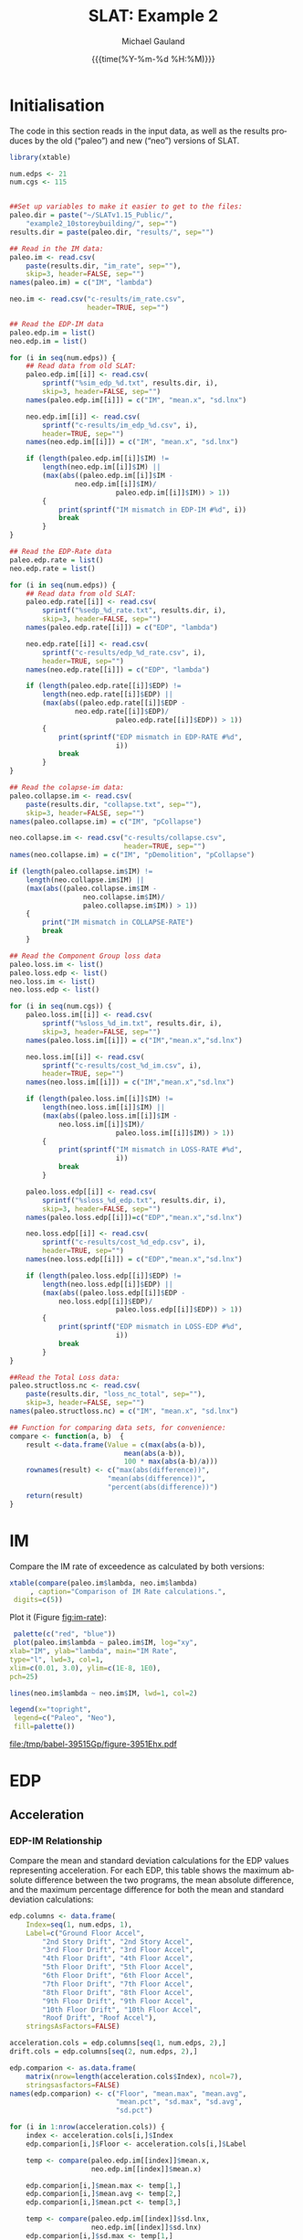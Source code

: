 #+Title:     SLAT: Example 2
#+AUTHOR:    Michael Gauland
#+EMAIL:     michael.gauland@canterbury.ac.nz
#+DATE:      {{{time(%Y-%m-%d %H:%M)}}}
#+DESCRIPTION: 
#+KEYWORDS:
#+LANGUAGE:  en
#+OPTIONS:   H:6 num:t toc:4 \n:nil @:t ::t |:t ^:{} -:t f:t *:t <:t
#+OPTIONS:   TeX:dvipng LaTeX:dvipng skip:nil d:nil todo:t pri:nil tags:not-in-toc
#+OPTIONS:   timestamp:t email:t
#+OPTIONS:   ':t
#+INFOJS_OPT: view:nil toc:t ltoc:t mouse:underline buttons:0 path:http://orgmode.org/org-info.js
#+EXPORT_SELECT_TAGS: export
#+EXPORT_EXCLUDE_TAGS: noexport
#+LaTeX_CLASS: article
#+LaTeX_CLASS_OPTIONS: [a4paper]
#+LATEX_HEADER: \usepackage{unicode-math}
#+LaTex_header: \usepackage{epstopdf}
#+LATEX_HEADER: \usepackage{register}
#+LATEX_HEADER: \usepackage{bytefield}
#+LATEX_HEADER: \usepackage{parskip}
#+LATEX_HEADER: \usepackage{tabulary}
#+LATEX_HEADER: \usepackage[section]{placeins}
#+LATEX_HEADER: \usepackage[htt]{hyphenat}
#+LATEX_HEADER: \setlength{\parindent}{0pt}
#+LATEX_HEADER: \lstset{keywordstyle=\color{blue}\bfseries}
#+LATEX_HEADER: \newfontfamily\listingsfont[Scale=.7]{DejaVu Sans Mono}
#+LATEX_HEADER: \lstset{basicstyle=\listingsfont}
#+LATEX_HEADER: \lstset{showspaces=false}
#+LATEX_HEADER: \lstset{columns=fixed}
#+LATEX_HEADER: \lstset{extendedchars=true}
#+LATEX_HEADER: \lstset{frame=shadowbox}
#+LATEX_HEADER: \lstset{basicstyle=\ttfamily}
#+LATEX_HEADER: \definecolor{mygray}{gray}{0.8}
#+LATEX_HEADER: \lstset{rulesepcolor=\color{mygray}}
#+LATEX_HEADER: \lstdefinelanguage{dash}{rulecolor=\color{green},rulesepcolor=\color{mygray},frameround=ffff,backgroundcolor=\color{white}}
#+LATEX_HEADER: \lstdefinelanguage{fundamental}{basicstyle=\ttfamily\scriptsize,rulesepcolor=\color{cyan},frameround=tttt,backgroundcolor=\color{white},breaklines=true}
#+LATEX_HEADER: \usepackage{pst-circ}
#+LATEX_HEADER: \usepackage[hang,small,bf]{caption}
#+LATEX_HEADER: \setlength{\captionmargin}{20pt}
#+LINK_UP:   
#+LINK_HOME: 
#+XSLT:
#+STARTUP: overview
#+STARTUP: align
#+STARTUP: noinlineimages
#+PROPERTY: header-args:R  :session *R-2*
#+PROPERTY: header-args    :exports both

\clearpage
* Initialisation

  The code in this section reads in the input data, as well as the results
  produces by the old ("paleo") and new ("neo") versions of SLAT.

  #+BEGIN_SRC R  :results output 
    library(xtable)

    num.edps <- 21
    num.cgs <- 115


    ##Set up variables to make it easier to get to the files:
    paleo.dir = paste("~/SLATv1.15_Public/",
        "example2_10storeybuilding/", sep="")
    results.dir = paste(paleo.dir, "results/", sep="")

    ## Read in the IM data:
    paleo.im <- read.csv(
        paste(results.dir, "im_rate", sep=""),
        skip=3, header=FALSE, sep="")
    names(paleo.im) = c("IM", "lambda")

    neo.im <- read.csv("c-results/im_rate.csv", 
                       header=TRUE, sep="")

    ## Read the EDP-IM data
    paleo.edp.im = list()
    neo.edp.im = list()

    for (i in seq(num.edps)) {
        ## Read data from old SLAT:
        paleo.edp.im[[i]] <- read.csv(
            sprintf("%sim_edp_%d.txt", results.dir, i),
            skip=3, header=FALSE, sep="")
        names(paleo.edp.im[[i]]) = c("IM", "mean.x", "sd.lnx")

        neo.edp.im[[i]] <- read.csv(
            sprintf("c-results/im_edp_%d.csv", i),
            header=TRUE, sep="")
        names(neo.edp.im[[i]]) = c("IM", "mean.x", "sd.lnx")

        if (length(paleo.edp.im[[i]]$IM) !=
            length(neo.edp.im[[i]]$IM) ||
            (max(abs((paleo.edp.im[[i]]$IM -
              	    neo.edp.im[[i]]$IM)/
                              paleo.edp.im[[i]]$IM)) > 1))
            {
                print(sprintf("IM mismatch in EDP-IM #%d", i))
                break
            }
    }

    ## Read the EDP-Rate data
    paleo.edp.rate = list()
    neo.edp.rate = list()

    for (i in seq(num.edps)) {
        ## Read data from old SLAT:
        paleo.edp.rate[[i]] <- read.csv(
            sprintf("%sedp_%d_rate.txt", results.dir, i),
            skip=3, header=FALSE, sep="")
        names(paleo.edp.rate[[i]]) = c("EDP", "lambda")

        neo.edp.rate[[i]] <- read.csv(
            sprintf("c-results/edp_%d_rate.csv", i),
            header=TRUE, sep="")
        names(neo.edp.rate[[i]]) = c("EDP", "lambda")

        if (length(paleo.edp.rate[[i]]$EDP) !=  
            length(neo.edp.rate[[i]]$EDP) ||
            (max(abs((paleo.edp.rate[[i]]$EDP -
              	    neo.edp.rate[[i]]$EDP)/
                              paleo.edp.rate[[i]]$EDP)) > 1)) 
            {
                print(sprintf("EDP mismatch in EDP-RATE #%d",
                              i))
                break
            }
    }

    ## Read the colapse-im data:
    paleo.collapse.im <- read.csv(
        paste(results.dir, "collapse.txt", sep=""),
        skip=3, header=FALSE, sep="")
    names(paleo.collapse.im) = c("IM", "pCollapse")

    neo.collapse.im <- read.csv("c-results/collapse.csv", 
                                header=TRUE, sep="")
    names(neo.collapse.im) = c("IM", "pDemolition", "pCollapse")

    if (length(paleo.collapse.im$IM) !=
        length(neo.collapse.im$IM) ||
        (max(abs((paleo.collapse.im$IM -
                      neo.collapse.im$IM)/
            	      paleo.collapse.im$IM)) > 1))
        {
            print("IM mismatch in COLLAPSE-RATE")
            break
        }

    ## Read the Component Group loss data
    paleo.loss.im <- list()
    paleo.loss.edp <- list()
    neo.loss.im <- list()
    neo.loss.edp <- list()

    for (i in seq(num.cgs)) {
        paleo.loss.im[[i]] <- read.csv(
            sprintf("%sloss_%d_im.txt", results.dir, i),
            skip=3, header=FALSE, sep="")
        names(paleo.loss.im[[i]]) = c("IM","mean.x","sd.lnx")

        neo.loss.im[[i]] <- read.csv(
            sprintf("c-results/cost_%d_im.csv", i),
            header=TRUE, sep="")
        names(neo.loss.im[[i]]) = c("IM","mean.x","sd.lnx")

        if (length(paleo.loss.im[[i]]$IM) != 
            length(neo.loss.im[[i]]$IM) ||
            (max(abs((paleo.loss.im[[i]]$IM - 
          		neo.loss.im[[i]]$IM)/
                              paleo.loss.im[[i]]$IM)) > 1))
            {
                print(sprintf("IM mismatch in LOSS-RATE #%d",
                              i))
                break
            }

        paleo.loss.edp[[i]] <- read.csv(
            sprintf("%sloss_%d_edp.txt", results.dir, i),
            skip=3, header=FALSE, sep="")
        names(paleo.loss.edp[[i]])=c("EDP","mean.x","sd.lnx")

        neo.loss.edp[[i]] <- read.csv(
            sprintf("c-results/cost_%d_edp.csv", i),
            header=TRUE, sep="")
        names(neo.loss.edp[[i]]) = c("EDP","mean.x","sd.lnx")

        if (length(paleo.loss.edp[[i]]$EDP) != 
            length(neo.loss.edp[[i]]$EDP) ||
            (max(abs((paleo.loss.edp[[i]]$EDP - 
          		neo.loss.edp[[i]]$EDP)/
                              paleo.loss.edp[[i]]$EDP)) > 1))
            {
                print(sprintf("EDP mismatch in LOSS-EDP #%d",
                              i))
                break
            }
    }

    ##Read the Total Loss data:
    paleo.structloss.nc <- read.csv(
        paste(results.dir, "loss_nc_total", sep=""),
        skip=3, header=FALSE, sep="")
    names(paleo.structloss.nc) = c("IM", "mean.x", "sd.lnx")

    ## Function for comparing data sets, for convenience:
    compare <- function(a, b)  {
        result <-data.frame(Value = c(max(abs(a-b)),
                                mean(abs(a-b)),
                                100 * max(abs(a-b)/a)))
        rownames(result) <- c("max(abs(difference))",
                      	    "mean(abs(difference))",
                      	    "percent(abs(difference))")
        return(result)
    }
  #+END_SRC

  #+RESULTS:


\clearpage
* IM
  Compare the IM rate of exceedence as calculated by both versions:
  #+BEGIN_SRC R :results output latex 
    xtable(compare(paleo.im$lambda, neo.im$lambda)
         , caption="Comparison of IM Rate calculations.",
  	 digits=c(5))
  #+END_SRC

  #+RESULTS:
  #+BEGIN_EXPORT latex
  % latex table generated in R 3.2.3 by xtable 1.8-2 package
  % Fri Aug  4 12:16:07 2017
  \begin{table}[ht]
  \centering
  \begin{tabular}{rr}
    \hline
   & Value \\ 
    \hline
  max(abs(difference)) & 0.00005 \\ 
    mean(abs(difference)) & 0.00000 \\ 
    percent(abs(difference)) & 0.03102 \\ 
     \hline
  \end{tabular}
  \caption{Comparison of IM Rate calculations.} 
  \end{table}
  #+END_EXPORT

  Plot it (Figure [[fig:im-rate]]):
  <<code:im-rate-plot>>
  #+NAME: im-rate
  #+HEADER: :results graphics 
  #+HEADER: :file (org-babel-temp-file "./figure-" ".pdf")
  #+BEGIN_SRC R
     palette(c("red", "blue"))
     plot(paleo.im$lambda ~ paleo.im$IM, log="xy", 
  	xlab="IM", ylab="lambda", main="IM Rate",
  	type="l", lwd=3, col=1,
  	xlim=c(0.01, 3.0), ylim=c(1E-8, 1E0),
  	pch=25)

    lines(neo.im$lambda ~ neo.im$IM, lwd=1, col=2)

    legend(x="topright",
  	 legend=c("Paleo", "Neo"),
  	 fill=palette())
  #+END_SRC

  #+CAPTION: IM rate comparison ([[code:im-rate-plot][code]]).
  #+ATTR_LaTeX: :width \textwidth*4/4 :placement [h!bt]
  #+NAME: fig:im-rate
  #+RESULTS: im-rate
  [[file:/tmp/babel-39515Gp/figure-3951Ehx.pdf]]

\clearpage
* EDP
** Acceleration
*** EDP-IM Relationship
    Compare the mean and standard deviation calculations for the EDP values
    representing acceleration. For each EDP, this table shows the maximum
    absolute difference between the two programs, the mean absolute difference,
    and the maximum percentage difference for both the mean and standard
    deviation calculations:
    #+BEGIN_SRC R :results output latex 
      edp.columns <- data.frame(
          Index=seq(1, num.edps, 1),
          Label=c("Ground Floor Accel",
              "2nd Story Drift", "2nd Story Accel",
              "3rd Floor Drift", "3rd Floor Accel",
              "4th Floor Drift", "4th Floor Accel",
              "5th Floor Drift", "5th Floor Accel",
              "6th Floor Drift", "6th Floor Accel",
              "7th Floor Drift", "7th Floor Accel",
              "8th Floor Drift", "8th Floor Accel",
              "9th Floor Drift", "9th Floor Accel",
              "10th Floor Drift", "10th Floor Accel",
              "Roof Drift", "Roof Accel"),
          stringsAsFactors=FALSE)

      acceleration.cols = edp.columns[seq(1, num.edps, 2),]
      drift.cols = edp.columns[seq(2, num.edps, 2),]

      edp.comparion <- as.data.frame(
          matrix(nrow=length(acceleration.cols$Index), ncol=7),
          stringsasfactors=FALSE)
      names(edp.comparion) <- c("Floor", "mean.max", "mean.avg",
                                "mean.pct", "sd.max", "sd.avg",
                                "sd.pct")

      for (i in 1:nrow(acceleration.cols)) {
          index <- acceleration.cols[i,]$Index
          edp.comparion[i,]$Floor <- acceleration.cols[i,]$Label

          temp <- compare(paleo.edp.im[[index]]$mean.x,
                          neo.edp.im[[index]]$mean.x)

          edp.comparion[i,]$mean.max <- temp[1,]
          edp.comparion[i,]$mean.avg <- temp[2,]
          edp.comparion[i,]$mean.pct <- temp[3,]

          temp <- compare(paleo.edp.im[[index]]$sd.lnx,
                          neo.edp.im[[index]]$sd.lnx)
          edp.comparion[i,]$sd.max <- temp[1,]
          edp.comparion[i,]$sd.avg <- temp[2,]
          edp.comparion[i,]$sd.pct <- temp[3,]
      }
      print(
          xtable(edp.comparion, 
                 caption="Comparison of EDP-IM calculations 
                          for acceleration EDPs.",
                 digits=c(5)),
          include.rownames=FALSE)
    #+END_SRC

    #+RESULTS:
    #+BEGIN_EXPORT latex
    % latex table generated in R 3.2.3 by xtable 1.8-2 package
    % Fri Aug  4 12:16:20 2017
    \begin{table}[ht]
    \centering
    \begin{tabular}{lrrrrrr}
      \hline
    Floor & mean.max & mean.avg & mean.pct & sd.max & sd.avg & sd.pct \\ 
      \hline
    Ground Floor Accel & 0.00049 & 0.00008 & 0.03987 & 0.00397 & 0.00018 & 1.20267 \\ 
      2nd Story Accel & 0.00049 & 0.00009 & 0.04503 & 0.01882 & 0.00133 & 3.99385 \\ 
      3rd Floor Accel & 0.00049 & 0.00020 & 0.04210 & 0.00826 & 0.00059 & 2.06527 \\ 
      4th Floor Accel & 0.00050 & 0.00003 & 0.04744 & 0.00891 & 0.00053 & 2.41306 \\ 
      5th Floor Accel & 0.00005 & 0.00001 & 0.03843 & 0.00893 & 0.00051 & 2.59785 \\ 
      6th Floor Accel & 0.00005 & 0.00004 & 0.04537 & 0.00817 & 0.00058 & 4.59038 \\ 
      7th Floor Accel & 0.00005 & 0.00004 & 0.02859 & 0.00531 & 0.00045 & 1.96190 \\ 
      8th Floor Accel & 0.00005 & 0.00004 & 0.04259 & 0.00327 & 0.00032 & 2.09343 \\ 
      9th Floor Accel & 0.00005 & 0.00001 & 0.03139 & 0.02046 & 0.00091 & 7.11310 \\ 
      10th Floor Accel & 0.00005 & 0.00004 & 0.02006 & 0.01604 & 0.00057 & 6.07850 \\ 
      Roof Accel & 0.00005 & 0.00004 & 0.01875 & 0.00213 & 0.00021 & 0.85317 \\ 
       \hline
    \end{tabular}
    \caption{Comparison of EDP-IM calculations 
			for acceleration EDPs.} 
    \end{table}
    #+END_EXPORT

    Plot the mean (Figure [[fig:accel-im-mean]]) and standard deviation (Figure [[fig:accel-im-sd-lnx]]):
    <<code:accel-im-mean>>
    #+NAME: accel-im-mean
    #+HEADER: :results graphics 
    #+HEADER: :file (org-babel-temp-file "./figure-" ".pdf")
    #+BEGIN_SRC R
      palette(rainbow(nrow(acceleration.cols)))

      x.range <- c()
      y.range <- c()
      for (i in acceleration.cols$Index) {
          x.range <-range(x.range, paleo.edp.im[[i]]$IM)
          y.range <-range(y.range, paleo.edp.im[[i]]$mean.x)
      }
      plot(NULL, xlim=x.range, ylim=y.range, 
           xlab="IM", ylab="Mean Acceleration",
           main="Mean Acceleration vs. IM")

      for (i in 1:nrow(acceleration.cols)) {
          index = acceleration.cols[i,]$Index
          lines(paleo.edp.im[[index]]$mean.x ~
                paleo.edp.im[[index]]$IM, 
                col=i, lwd=3)

          lines(neo.edp.im[[index]]$mean.x ~ 
                neo.edp.im[[index]]$IM, 
                lwd=1)
      }
      legend(x="topleft", legend=acceleration.cols$Label,
    	 fill=palette())
    #+END_SRC

    #+CAPTION: mean(Acceleration EDP) vs. IM ([[code:accel-im-mean][code]]).
    #+ATTR_LaTeX: :width \textwidth*4/4 :placement [h!bt]
    #+NAME: fig:accel-im-mean
    #+RESULTS: accel-im-mean
    [[file:/tmp/babel-39515Gp/figure-3951Q_M.pdf]]

    #+NAME: accel-im-sd-lnx
    #+HEADER: :results graphics 
    #+HEADER: :file (org-babel-temp-file "./figure-" ".pdf")
    #+BEGIN_SRC R
      palette(rainbow(nrow(acceleration.cols)))

      x.range <- c()
      y.range <- c()
      for (i in acceleration.cols$Index) {
          x.range <-range(x.range, paleo.edp.im[[i]]$IM)
          y.range <-range(y.range, paleo.edp.im[[i]]$sd.lnx)
      }
      plot(NULL, xlim=x.range, ylim=y.range, 
           xlab="IM", ylab="Sd Acceleration",
           main="Sd Acceleration vs. IM")

      for (i in 1:nrow(acceleration.cols)) {
          index = acceleration.cols[i,]$Index
          lines(paleo.edp.im[[index]]$sd.lnx ~ 
                paleo.edp.im[[index]]$IM, 
                col=i, lwd=3)

          lines(neo.edp.im[[index]]$sd.lnx ~ 
                neo.edp.im[[index]]$IM, 
                lwd=1)
      }
      legend(x="topright", legend=acceleration.cols$Label,
    	 fill=palette())
    #+END_SRC

    #+CAPTION: SD(ln(Acceleration EDP)) vs. IM ([[accel-im-sd-lnx][code]])
    #+ATTR_LaTeX: :width \textwidth*4/4 :placement [h!bt]
    #+NAME: fig:accel-im-sd-lnx
    #+RESULTS: accel-im-sd-lnx
    [[file:/tmp/babel-39515Gp/figure-3951Eol.pdf]]

\clearpage
*** Rate Relationship
    Compare the EDP-RATE calculations, for acceleration-type EDPS:
    #+BEGIN_SRC R :results output latex 
      edp.comparion <- as.data.frame(
          matrix(nrow=length(acceleration.cols$Index), ncol=4),
          stringsasfactors=FALSE)

      names(edp.comparion) <- c("Floor", "mean", "avg", "pct")

      for (i in 1:nrow(acceleration.cols)) {
          index <- acceleration.cols[i,]$Index
          edp.comparion[i,]$Floor <- acceleration.cols[i,]$Label

          temp <- compare(paleo.edp.rate[[index]]$lambda,
                          neo.edp.rate[[index]]$lambda)

          edp.comparion[i,]$mean <- temp[1,]
          edp.comparion[i,]$avg <- temp[2,]
          edp.comparion[i,]$pct <- temp[3,]
      }
      print(xtable(edp.comparion,
                   caption="Comparion of EDP-RATE calculations, 
                        for acceleration-type EDPs",
                   digits=5),
        include.rownames=FALSE)
     #+END_SRC

     #+RESULTS:
     #+BEGIN_EXPORT latex
     % latex table generated in R 3.2.3 by xtable 1.8-2 package
     % Fri Aug  4 12:16:44 2017
     \begin{table}[ht]
     \centering
     \begin{tabular}{lrrr}
       \hline
     Floor & mean & avg & pct \\ 
       \hline
     Ground Floor Accel & 0.01098 & 0.00114 & 7.77353 \\ 
       2nd Story Accel & 0.00121 & 0.00002 & 9.35110 \\ 
       3rd Floor Accel & 0.00009 & 0.00001 & 5.60922 \\ 
       4th Floor Accel & 0.00012 & 0.00001 & 4.42710 \\ 
       5th Floor Accel & 0.00015 & 0.00001 & 1.76029 \\ 
       6th Floor Accel & 0.00007 & 0.00001 & 1.56361 \\ 
       7th Floor Accel & 0.00065 & 0.00001 & 13.67633 \\ 
       8th Floor Accel & 0.00007 & 0.00001 & 1.86769 \\ 
       9th Floor Accel & 0.00005 & 0.00001 & 1.43868 \\ 
       10th Floor Accel & 0.00006 & 0.00001 & 3.62782 \\ 
       Roof Accel & 0.00009 & 0.00001 & 1.90859 \\ 
	\hline
     \end{tabular}
     \caption{Comparion of EDP-RATE calculations, 
		       for acceleration-type EDPs} 
     \end{table}
     #+END_EXPORT

     Plot the calculated curves (Figure [[fig:accel-im-lambda]]):
    #+NAME: accel-im-lambda
    #+HEADER: :results graphics 
    #+HEADER: :file (org-babel-temp-file "./figure-" ".pdf")
    #+BEGIN_SRC R
      palette(rainbow(nrow(acceleration.cols)))

      x.range <- c()
      y.range <- c()
      for (i in acceleration.cols$Index) {
          x.range <-range(x.range, paleo.edp.rate[[i]]$EDP)
          y.range <-range(y.range, paleo.edp.rate[[i]]$lambda)
      }
      plot(NULL, xlim=x.range, ylim=y.range, 
           xlab="EDP", ylab="Lambda",
           log="y",
           main="Lambda(Acceleration) vs. EDP")

      for (i in 1:nrow(acceleration.cols)) {
          index = acceleration.cols[i,]$Index
          lines(paleo.edp.rate[[index]]$lambda ~
                paleo.edp.rate[[index]]$EDP, col=i, lwd=3)

          lines(neo.edp.rate[[index]]$lambda ~
                neo.edp.rate[[index]]$EDP, lwd=1)
      }
      legend(x="topright", legend=acceleration.cols$Label,
    	 fill=palette())
    #+END_SRC

    #+CAPTION: SD(ln(Acceleration EDP)) vs. IM ([[accel-im-lambda][code]])
    #+ATTR_LaTeX: :width \textwidth*4/4 :placement [h!bt]
    #+NAME: fig:accel-im-lambda
    #+RESULTS: accel-im-lambda
    [[file:/tmp/babel-1786g10/figure-1786XgV.pdf]]

\clearpage
** Drift   
*** EDP-IM Relationship
    Compare the mean and standard deviation calculations for the EDP values
    representing drift. For each EDP, this table shows the maximum
    absolute difference between the two programs, the mean absolute difference,
    and the maximum percentage difference for both the mean and standard
    deviation calculations:
    #+BEGIN_SRC R :results output latex 
      edp.comparion <- as.data.frame(
          matrix(nrow=length(drift.cols$Index), ncol=7),
          stringsasfactors=FALSE)

      names(edp.comparion) <- c("Floor", "mean.max", "mean.avg",
                                "mean.pct", "sd.max", "sd.avg", 
                                "sd.pct")

      for (i in 1:nrow(drift.cols)) {
          index <- drift.cols[i,]$Index
          edp.comparion[i,]$Floor <- drift.cols[i,]$Label

          temp <- compare(paleo.edp.im[[index]]$mean.x,
                          neo.edp.im[[index]]$mean.x)
          edp.comparion[i,]$mean.max <- temp[1,]
          edp.comparion[i,]$mean.avg <- temp[2,]
          edp.comparion[i,]$mean.pct <- temp[3,]

          temp <- compare(paleo.edp.im[[index]]$sd.lnx,
                          neo.edp.im[[index]]$sd.lnx)
          edp.comparion[i,]$sd.max <- temp[1,]
          edp.comparion[i,]$sd.avg <- temp[2,]
          edp.comparion[i,]$sd.pct <- temp[3,]
      }
      print(xtable(edp.comparion, 
                   caption="Comparison of EDP-IM calculations
    			for drift EDPs.",
                   digits=c(5)),
    	include.rownames=FALSE)
    #+END_SRC

    #+RESULTS:
    #+BEGIN_EXPORT latex
    % latex table generated in R 3.2.2 by xtable 1.8-2 package
    % Mon Aug 29 14:09:33 2016
    \begin{table}[ht]
    \centering
    \begin{tabular}{lrrrrrr}
      \hline
    Floor & mean.max & mean.avg & mean.pct & sd.max & sd.avg & sd.pct \\ 
      \hline
    2nd Story Drift & 0.00000 & 0.00000 & 0.00379 & 0.17459 & 0.00628 & 33.11192 \\ 
      3rd Floor Drift & 0.00000 & 0.00000 & 0.00300 & 0.16334 & 0.00521 & 29.37046 \\ 
      4th Floor Drift & 0.00000 & 0.00000 & 0.00384 & 0.13388 & 0.00398 & 26.64797 \\ 
      5th Floor Drift & 0.00000 & 0.00000 & 0.00373 & 0.14656 & 0.00414 & 31.22790 \\ 
      6th Floor Drift & 0.00000 & 0.00000 & 0.00299 & 0.15449 & 0.00448 & 33.14727 \\ 
      7th Floor Drift & 0.00000 & 0.00000 & 0.00398 & 0.19776 & 0.00545 & 41.44412 \\ 
      8th Floor Drift & 0.00000 & 0.00000 & 0.00489 & 0.22162 & 0.00716 & 45.24358 \\ 
      9th Floor Drift & 0.00000 & 0.00000 & 0.00456 & 0.04243 & 0.00390 & 11.78909 \\ 
      10th Floor Drift & 0.00000 & 0.00000 & 0.00490 & 0.12022 & 0.00947 & 21.42163 \\ 
      Roof Drift & 0.00000 & 0.00000 & 0.00358 & 0.14249 & 0.00638 & 26.23510 \\ 
       \hline
    \end{tabular}
    \caption{Comparison of EDP-IM calculations
		      for drift EDPs.} 
    \end{table}
    #+END_EXPORT

    Plot the mean (Figure [[fig:drift-im-mean]]) and standard deviation (Figure [[fig:drift-im-sd-lnx]]):
    #+NAME: drift-im-mean
    #+HEADER: :results graphics
    #+HEADER: :file (org-babel-temp-file "./figure-" ".pdf")
    #+BEGIN_SRC R
      palette(rainbow(nrow(drift.cols)))

      x.range <- c()
      y.range <- c()
      for (i in drift.cols$Index) {
          x.range <-range(x.range, paleo.edp.im[[i]]$IM)
          y.range <-range(y.range, paleo.edp.im[[i]]$mean.x)
      }
      plot(NULL, xlim=x.range, ylim=y.range, 
           xlab="IM", ylab="Mean Drift",
           main="Mean Drift vs. IM")

      for (i in 1:nrow(drift.cols)) {
          index = drift.cols[i,]$Index
          lines(paleo.edp.im[[index]]$mean.x ~
                paleo.edp.im[[index]]$IM, col=i, lwd=3)

          lines(neo.edp.im[[index]]$mean.x ~
                neo.edp.im[[index]]$IM, lwd=1)
      }
      legend(x="topleft", legend=drift.cols$Label,
    	 fill=palette())
    #+END_SRC

    #+CAPTION: mean(Drift EDP) vs. IM ([[drift-im-mean][code]]).
    #+ATTR_LaTeX: :width \textwidth*4/4 :placement [h!bt]
    #+NAME: fig:drift-im-mean
    #+RESULTS: drift-im-mean
    [[file:/tmp/babel-1786g10/figure-1786--n.pdf]]

    #+NAME: drift-im-sd-lnx
    #+HEADER: :results graphics
    #+HEADER: :file (org-babel-temp-file "./figure-" ".pdf")
    #+BEGIN_SRC R
      palette(rainbow(nrow(drift.cols)))

      x.range <- c()
      y.range <- c()
      for (i in drift.cols$Index) {
          x.range <-range(x.range, paleo.edp.im[[i]]$IM)
          y.range <-range(y.range, paleo.edp.im[[i]]$sd.lnx)
      }
      plot(NULL, xlim=x.range, ylim=y.range, 
           xlab="IM", ylab="Sd Drift",
           main="Sd Drift vs. IM")

      for (i in 1:nrow(drift.cols)) {
          index = drift.cols[i,]$Index
          lines(paleo.edp.im[[index]]$sd.lnx ~
                paleo.edp.im[[index]]$IM, col=i, lwd=3)

          lines(neo.edp.im[[index]]$sd.lnx ~
                neo.edp.im[[index]]$IM, lwd=1)
      }
      legend(x="topright", legend=drift.cols$Label, 
    	 fill=palette())
    #+END_SRC

    #+CAPTION: SD(ln(Drift EDP)) vs. IM ([[drift-im-sd-lnx][code]])
    #+ATTR_LaTeX: :width \textwidth*4/4 :placement [h!bt]
    #+NAME: fig:drift-im-sd-lnx
    #+RESULTS: drift-im-sd-lnx
    [[file:/tmp/babel-1786g10/figure-1786KdD.pdf]]

\clearpage
*** Rate Relationship
    Compare the EDP-RATE calculations, for drift-type EDPS:
    #+BEGIN_SRC R :results output latex
      edp.comparion <- as.data.frame(
          matrix(nrow=length(drift.cols$Index), ncol=4),
          stringsasfactors=FALSE)

      names(edp.comparion) <- c("Floor", "mean", "avg", "pct")

      for (i in 1:nrow(drift.cols)) {
          index <- drift.cols[i,]$Index
          edp.comparion[i,]$Floor <- drift.cols[i,]$Label

          temp <- compare(paleo.edp.rate[[index]]$lambda,
                          neo.edp.rate[[index]]$lambda)
          edp.comparion[i,]$mean <- temp[1,]
          edp.comparion[i,]$avg <- temp[2,]
          edp.comparion[i,]$pct <- temp[3,]
      }
      print(xtable(edp.comparion,
                   caption="Comparion of EDP-RATE calculations,
    			for drift-type EDPs",
                   digits=5),
    	include.rownames=FALSE)
     #+END_SRC

     #+RESULTS:
     #+BEGIN_EXPORT latex
     % latex table generated in R 3.2.2 by xtable 1.8-2 package
     % Mon Aug 29 14:09:33 2016
     \begin{table}[ht]
     \centering
     \begin{tabular}{lrrr}
       \hline
     Floor & mean & avg & pct \\ 
       \hline
     2nd Story Drift & 0.00020 & 0.00002 & 3.10339 \\ 
       3rd Floor Drift & 0.00026 & 0.00005 & 2.42177 \\ 
       4th Floor Drift & 0.00014 & 0.00004 & 2.37060 \\ 
       5th Floor Drift & 0.00012 & 0.00004 & 4.84768 \\ 
       6th Floor Drift & 0.00013 & 0.00004 & 3.30381 \\ 
       7th Floor Drift & 0.00016 & 0.00005 & 3.96479 \\ 
       8th Floor Drift & 0.00021 & 0.00006 & 4.17732 \\ 
       9th Floor Drift & 0.00008 & 0.00001 & 1.70680 \\ 
       10th Floor Drift & 0.00005 & 0.00001 & 1.56145 \\ 
       Roof Drift & 0.00002 & 0.00000 & 1.19716 \\ 
	\hline
     \end{tabular}
     \caption{Comparion of EDP-RATE calculations,
		       for drift-type EDPs} 
     \end{table}
     #+END_EXPORT

     Plot the calculated curves (Figure [[fig:drift-im-lambda]]):
    #+NAME: drift-im-lambda
    #+HEADER: :results graphics
    #+HEADER: :file (org-babel-temp-file "./figure-" ".pdf")
    #+BEGIN_SRC R
      palette(rainbow(nrow(drift.cols)))

      x.range <- c()
      y.range <- c()
      for (i in drift.cols$Index) {
          x.range <-range(x.range, paleo.edp.rate[[i]]$EDP)
          y.range <-range(y.range, paleo.edp.rate[[i]]$lambda)
      }
      plot(NULL, xlim=x.range, ylim=y.range, 
           xlab="EDP", ylab="Lambda",
           log="y",
           main="Lambda(Drift) vs. EDP")

      for (i in 1:nrow(drift.cols)) {
          index = drift.cols[i,]$Index
          lines(paleo.edp.rate[[index]]$lambda ~ 
                paleo.edp.rate[[index]]$EDP, col=i, lwd=3)

          lines(neo.edp.rate[[index]]$lambda ~ 
                neo.edp.rate[[index]]$EDP, lwd=1)
      }
      legend(x="topright", legend=drift.cols$Label, 
    	 fill=palette())
    #+END_SRC

    #+CAPTION: SD(ln(Drift EDP)) vs. IM ([[drift-im-lambda][code]])
    #+ATTR_LaTeX: :width \textwidth*4/4 :placement [h!bt]
    #+NAME: fig:drift-im-lambda
    #+RESULTS: drift-im-lambda
    [[file:/tmp/babel-1786g10/figure-1786x7V.pdf]]
\clearpage
* COLLAPSE
  Compare the two versions:
  #+BEGIN_SRC R :results output latex
    xtable(compare(paleo.collapse.im$pCollapse,
    	       neo.collapse.im$pCollapse),
  	 caption="Comparison of Collapse-IM calculations.",
  	 digits=c(5))
  #+END_SRC

  #+RESULTS:
  #+BEGIN_EXPORT latex
  % latex table generated in R 3.2.2 by xtable 1.8-2 package
  % Mon Aug 29 14:09:34 2016
  \begin{table}[ht]
  \centering
  \begin{tabular}{rr}
    \hline
   & Value \\ 
    \hline
  max(abs(difference)) & 0.24039 \\ 
    mean(abs(difference)) & 0.09745 \\ 
    percent(abs(difference)) &    Inf \\ 
     \hline
  \end{tabular}
  \caption{Comparison of Collapse-IM calculations.} 
  \end{table}
  #+END_EXPORT

  Plot it the collapse curves:
  #+NAME: collapse-im
  #+HEADER: :results graphics
  #+HEADER: :file (org-babel-temp-file "./figure-" ".pdf")
  #+BEGIN_SRC R 
    palette(c("red", "blue", "green"))
    plot(paleo.collapse.im$pCollapse ~ paleo.collapse.im$IM, 
         log="", lwd=5,
         xlab="IM", ylab="pCollapse", main="COLLAPSE Rate",
         type="p", col=1)

    lines(neo.collapse.im$pCollapse ~ neo.collapse.im$IM, 
        col=2, lwd=3)

    lines(neo.collapse.im$pDemolition ~ neo.collapse.im$IM, 
        col=3, lwd=3)

    legend(x="right",
         legend=c("Paleo", "Neo", "Neo Demo"),
         fill=palette())
  #+END_SRC

  #+CAPTION: Probability of Collapse calculations
  #+ATTR_LaTeX: :width \textwidth*4/4 :placement [h!bt]
  #+NAME: fig:collapse-im
  #+RESULTS: collapse-im
  [[file:/tmp/babel-1786g10/figure-1786Yao.pdf]]

  The overall rate of collapse:
  #+BEGIN_SRC R  :results value 
    paleo.rate <- scan(paste(results.dir, "collrate.txt", 
                             sep=""), skip=3)
    neo.rate <- as.numeric(scan("results/collrate.txt", 
                                what="string")[8])
    paste(
        sprintf("Paleo: %5.3e; Neo: %5.3e; error: %3.2f%%", 
                paleo.rate,
                neo.rate, 
                (100*abs(neo.rate - paleo.rate)/paleo.rate)),
        sep="\n")
  #+END_SRC
  
  #+RESULTS:
  : Paleo: 2.159e-04; Neo:    NA; error:  NA%

\clearpage
* Component Groups
  #+BEGIN_SRC R :results output latex 
    ## This data comes from the old Example 2 input file, desc
    ## ribing the component groups:
    cgs.descrip <- data.frame(

        matrix( c(1, 2, 2, 20, 2, 2, 2, 18, 3, 2, 4, 4, 4,
    2, 4, 18, 5, 2, 6, 4, 6, 2, 6, 18, 7, 2, 8, 4, 8, 2, 8,
    18, 9, 2, 10, 4, 10, 2, 10, 18, 11, 2, 12, 4, 12, 2,
    12, 18, 13, 2, 14, 4, 14, 2, 14, 18, 15, 2, 16, 4, 16,
    2, 16, 18, 17, 2, 18, 4, 18, 2, 18, 18, 19, 2, 20, 4,
    20, 2, 20, 18, 21, 3, 2, 16, 22, 3, 4, 16, 23, 3, 6,
    16, 24, 3, 8, 16, 25, 3, 10, 16, 26, 3, 12, 16, 27, 3,
    14, 16, 28, 3, 16, 16, 29, 3, 18, 16, 30, 3, 20, 16,
    31, 105, 2, 721, 32, 105, 4, 721, 33, 105, 6, 721, 34,
    105, 8, 721, 35, 105, 10, 721, 36, 105, 12, 721, 37,
    105, 14, 721, 38, 105, 16, 721, 39, 105, 18, 721, 40,
    105, 20, 721, 41, 107, 2, 99, 42, 107, 4, 99, 43, 107,
    6, 99, 44, 107, 8, 99, 45, 107, 10, 99, 46, 107, 12,
    99, 47, 107, 14, 99, 48, 107, 16, 99, 49, 107, 18, 99,
    50, 107, 20, 99, 51, 203, 3, 693, 52, 203, 5, 693, 53,
    203, 7, 693, 54, 203, 9, 693, 55, 203, 11, 693, 56,
    203, 13, 693, 57, 203, 15, 693, 58, 203, 17, 693, 59,
    203, 19, 693, 60, 203, 21, 693, 61, 211, 3, 23, 62,
    211, 5, 23, 63, 211, 7, 23, 64, 211, 9, 23, 65, 211,
    11, 23, 66, 211, 13, 23, 67, 211, 15, 23, 68, 211, 17,
    23, 69, 211, 19, 23, 70, 211, 21, 23, 71, 208, 1, 53,
    72, 208, 3, 53, 73, 208, 5, 53, 74, 208, 7, 53, 75,
    208, 9, 53, 76, 208, 11, 53, 77, 208, 13, 53, 78, 208,
    15, 53, 79, 208, 17, 53, 80, 208, 19, 53, 81, 209, 5,
    16, 82, 209, 11, 16, 83, 209, 19, 16, 84, 205, 21, 4,
    85, 204, 1, 2, 86, 106, 2, 721, 87, 106, 4, 721, 88,
    106, 6, 721, 89, 106, 8, 721, 90, 106, 10, 721, 91,
    106, 12, 721, 92, 106, 14, 721, 93, 106, 16, 721, 94,
    106, 18, 721, 95, 106, 20, 721, 96, 108, 2, 10, 97,
    108, 4, 10, 98, 108, 6, 10, 99, 108, 8, 10, 100, 108,
    10, 10, 101, 108, 12, 10, 102, 108, 14, 10, 103, 108,
    16, 10, 104, 108, 18, 10, 105, 108, 20, 10, 106, 214,
    1, 10, 107, 214, 3, 10, 108, 214, 5, 10, 109, 214, 7,
    10, 110, 214, 9, 10, 111, 214, 11, 10, 112, 214, 13,
    10, 113, 214, 15, 10, 114, 214, 17, 10, 115, 214, 19,
    10),
               ncol=4, byrow=TRUE) )

    names(cgs.descrip) <- c("Index","Type","EDP","Quantity") 
    component.types <- levels(factor(cgs.descrip$Type))
#+END_SRC

#+RESULTS:
#+BEGIN_EXPORT latex
#+END_EXPORT

** Loss-EDP Relation
   #+BEGIN_SRC R :results output latex 
     ## This data comes from the old Example 2 input file, desc
     ## ribing the component groups:
     cg.edp.summary <- as.data.frame(matrix(nrow=num.cgs,
   					 ncol=6))
     names(cg.edp.summary) <- c("mean.max", "mean.avg",
                                "mean.pct", "sd.max", 
                                "sd.avg", "sd.pct")

     for (i in 1:num.cgs) {
         temp <- compare(paleo.loss.edp[[i]]$mean.x, 
                         neo.loss.edp[[i]]$mean.x)
         cg.edp.summary[i,]$mean.max <- temp[1,]
         cg.edp.summary[i,]$mean.avg <- temp[2,]
         cg.edp.summary[i,]$mean.pct <- temp[3,]

         temp <- compare(paleo.loss.edp[[i]]$sd.lnx,
                         neo.loss.edp[[i]]$sd.lnx)
         cg.edp.summary[i,]$sd.max <- temp[1,]
         cg.edp.summary[i,]$sd.avg <- temp[2,]
         cg.edp.summary[i,]$sd.pct <- temp[3,]
     }
   #+END_SRC

   #+RESULTS:
   #+BEGIN_EXPORT latex
#+END_EXPORT

    
   #+BEGIN_SRC R :results output 
    ## Function to print summary table of  group-EDP relations
    print.cg.edp.summary <- function(CG) {
        print(
            xtable(
                cg.edp.summary[cgs.descrip
  			 [cgs.descrip$Type==CG,]$Index,],
                caption=sprintf("Comparison of Component
    			      Groups of type #%s.", CG),
                digits=3))
    }
   #+END_SRC

   #+RESULTS:

   #+BEGIN_SRC R :results output 
    ## Function to plot component group-EDP relations
    plot_cg_edp <- function(CG) {
        par(mfrow=c(2,1))
        components<-cgs.descrip[cgs.descrip$Type == CG,]$Index
        palette(rainbow(max(length(components), 2)))

        x.range <- c()
        y.range <- c()
        for (c in components) {
            x.range<-range(x.range, paleo.loss.edp[[c]]$EDP)
            y.range<-range(y.range,paleo.loss.edp[[c]]$mean.x)

            x.range<-range(x.range, neo.loss.edp[[c]]$EDP)
            y.range<-range(y.range,neo.loss.edp[[c]]$mean.x)
        }
        plot(NULL, xlim=x.range, ylim=y.range, 
             xlab="EDP", ylab="Mean(Loss)",
             log="",
             main=sprintf("Mean(Loss) vs. EDP, Component #%d", 
                 CG))

        for (i in 1:length(components)) {
            index = components[i]
            lines(paleo.loss.edp[[index]]$mean.x ~ 
  		paleo.loss.edp[[index]]$EDP, 
  		col=i, lwd=3)

            lines(neo.loss.edp[[index]]$mean.x ~ 
  		neo.loss.edp[[index]]$EDP, lwd=1)
        }

        x.range <- c()
        y.range <- c()
        for (c in components) {
            x.range<-range(x.range,paleo.loss.edp[[c]]$EDP)
            y.range<-range(y.range,paleo.loss.edp[[c]]$sd.lnx)

            x.range<-range(x.range,neo.loss.edp[[c]]$EDP)
            y.range<-range(y.range,neo.loss.edp[[c]]$sd.lnx)
        }
        plot(NULL, xlim=x.range, ylim=y.range, 
             xlab="EDP", ylab="SD(ln(Loss))",
             log="",
             main=sprintf(
                 "SD(ln(Loss)) vs. EDP, Component #%d",
                 CG))

        for (i in 1:length(components)) {
            index = components[i]
            lines(paleo.loss.edp[[index]]$sd.lnx ~
  		paleo.loss.edp[[index]]$EDP,
  		col=i, lwd=3)

            lines(neo.loss.edp[[index]]$sd.lnx ~ 
  		neo.loss.edp[[index]]$EDP, 
  		lwd=1)
        }
        legend(x="topright", legend=components, fill=palette(), 
               ncol=4)
    }
   #+END_SRC

   #+RESULTS:

   \clearpage
*** Component Type #2
    #+BEGIN_SRC R :results output latex 
      CG = 2
      print.cg.edp.summary(CG)
    #+END_SRC

    #+RESULTS:
    #+BEGIN_EXPORT latex
    % latex table generated in R 3.2.2 by xtable 1.8-2 package
    % Mon Aug 29 14:09:35 2016
    \begin{table}[ht]
    \centering
    \begin{tabular}{rrrrrrr}
      \hline
     & mean.max & mean.avg & mean.pct & sd.max & sd.avg & sd.pct \\ 
      \hline
    1 & 0.500 & 0.239 & 0.017 & 0.000 & 0.000 & 0.025 \\ 
      2 & 0.500 & 0.251 & 0.031 & 0.000 & 0.000 & 0.025 \\ 
      3 & 0.500 & 0.235 & 0.036 & 0.000 & 0.000 & 0.025 \\ 
      4 & 0.500 & 0.251 & 0.031 & 0.000 & 0.000 & 0.025 \\ 
      5 & 0.500 & 0.235 & 0.036 & 0.000 & 0.000 & 0.025 \\ 
      6 & 0.500 & 0.251 & 0.031 & 0.000 & 0.000 & 0.025 \\ 
      7 & 0.500 & 0.235 & 0.036 & 0.000 & 0.000 & 0.025 \\ 
      8 & 0.500 & 0.251 & 0.031 & 0.000 & 0.000 & 0.025 \\ 
      9 & 0.500 & 0.235 & 0.036 & 0.000 & 0.000 & 0.025 \\ 
      10 & 0.500 & 0.251 & 0.031 & 0.000 & 0.000 & 0.025 \\ 
      11 & 0.500 & 0.235 & 0.036 & 0.000 & 0.000 & 0.025 \\ 
      12 & 0.500 & 0.251 & 0.031 & 0.000 & 0.000 & 0.025 \\ 
      13 & 0.500 & 0.235 & 0.036 & 0.000 & 0.000 & 0.025 \\ 
      14 & 0.500 & 0.251 & 0.031 & 0.000 & 0.000 & 0.025 \\ 
      15 & 0.500 & 0.235 & 0.036 & 0.000 & 0.000 & 0.025 \\ 
      16 & 0.500 & 0.251 & 0.031 & 0.000 & 0.000 & 0.025 \\ 
      17 & 0.500 & 0.235 & 0.036 & 0.000 & 0.000 & 0.025 \\ 
      18 & 0.500 & 0.251 & 0.031 & 0.000 & 0.000 & 0.025 \\ 
      19 & 0.500 & 0.235 & 0.036 & 0.000 & 0.000 & 0.025 \\ 
      20 & 0.500 & 0.251 & 0.031 & 0.000 & 0.000 & 0.025 \\ 
       \hline
    \end{tabular}
    \caption{Comparison of Component
			      Groups of type #2.} 
    \end{table}
    #+END_EXPORT

    #+NAME: cg-2-edp
    #+HEADER: :results graphics
    #+HEADER: :file (org-babel-temp-file "./figure-" ".pdf")
    #+BEGIN_SRC R
      plot_cg_edp(2)
    #+END_SRC

    #+CAPTION: Components of type #2
    #+ATTR_LaTeX: :width \textwidth*4/4 :placement [h!bt]
    #+NAME: fig:cg-2-edp
    #+RESULTS: cg-2-edp
    [[file:/tmp/babel-1786g10/figure-1786-MQ.pdf]]

    \clearpage
*** Component Type #3
    #+BEGIN_SRC R :results output latex 
      CG = 3
      print.cg.edp.summary(CG)
    #+END_SRC

    #+RESULTS:
    #+BEGIN_EXPORT latex
    % latex table generated in R 3.2.2 by xtable 1.8-2 package
    % Mon Aug 29 14:09:35 2016
    \begin{table}[ht]
    \centering
    \begin{tabular}{rrrrrrr}
      \hline
     & mean.max & mean.avg & mean.pct & sd.max & sd.avg & sd.pct \\ 
      \hline
    21 & 1119.080 & 24.029 & 14.043 & 0.327 & 0.009 & 33.369 \\ 
      22 & 1119.080 & 24.029 & 14.043 & 0.327 & 0.009 & 33.369 \\ 
      23 & 1119.080 & 24.029 & 14.043 & 0.327 & 0.009 & 33.369 \\ 
      24 & 1119.080 & 24.029 & 14.043 & 0.327 & 0.009 & 33.369 \\ 
      25 & 1119.080 & 24.029 & 14.043 & 0.327 & 0.009 & 33.369 \\ 
      26 & 1119.080 & 24.029 & 14.043 & 0.327 & 0.009 & 33.369 \\ 
      27 & 1119.080 & 24.029 & 14.043 & 0.327 & 0.009 & 33.369 \\ 
      28 & 1119.080 & 24.029 & 14.043 & 0.327 & 0.009 & 33.369 \\ 
      29 & 1119.080 & 24.029 & 14.043 & 0.327 & 0.009 & 33.369 \\ 
      30 & 1119.080 & 24.029 & 14.043 & 0.327 & 0.009 & 33.369 \\ 
       \hline
    \end{tabular}
    \caption{Comparison of Component
			      Groups of type #3.} 
    \end{table}
    #+END_EXPORT

    #+NAME: cg-3-edp
    #+HEADER: :results graphics
    #+HEADER: :file (org-babel-temp-file "./figure-" ".pdf")
    #+BEGIN_SRC R
      plot_cg_edp(CG)
    #+END_SRC

    #+CAPTION: Components of type #3
    #+ATTR_LaTeX: :width \textwidth*4/4 :placement [h!bt]
    #+NAME: fig:cg-3-edp
    #+RESULTS: cg-3-edp
    [[file:/tmp/babel-1786g10/figure-1786lri.pdf]]

    \clearpage
*** Component Type #105
    #+BEGIN_SRC R :results output latex 
      CG = 105
      print.cg.edp.summary(CG)
    #+END_SRC

    #+RESULTS:
    #+BEGIN_EXPORT latex
    % latex table generated in R 3.2.2 by xtable 1.8-2 package
    % Mon Aug 29 14:09:36 2016
    \begin{table}[ht]
    \centering
    \begin{tabular}{rrrrrrr}
      \hline
     & mean.max & mean.avg & mean.pct & sd.max & sd.avg & sd.pct \\ 
      \hline
    31 & 5.000 & 2.609 & 1.271 & 0.001 & 0.000 & 0.022 \\ 
      32 & 5.000 & 2.609 & 1.271 & 0.001 & 0.000 & 0.022 \\ 
      33 & 5.000 & 2.609 & 1.271 & 0.001 & 0.000 & 0.022 \\ 
      34 & 5.000 & 2.609 & 1.271 & 0.001 & 0.000 & 0.022 \\ 
      35 & 5.000 & 2.609 & 1.271 & 0.001 & 0.000 & 0.022 \\ 
      36 & 5.000 & 2.609 & 1.271 & 0.001 & 0.000 & 0.022 \\ 
      37 & 5.000 & 2.609 & 1.271 & 0.001 & 0.000 & 0.022 \\ 
      38 & 5.000 & 2.609 & 1.271 & 0.001 & 0.000 & 0.022 \\ 
      39 & 5.000 & 2.609 & 1.271 & 0.001 & 0.000 & 0.022 \\ 
      40 & 5.000 & 2.609 & 1.271 & 0.001 & 0.000 & 0.022 \\ 
       \hline
    \end{tabular}
    \caption{Comparison of Component
			      Groups of type #105.} 
    \end{table}
    #+END_EXPORT

    #+NAME: cg-105-edp
    #+HEADER: :results graphics
    #+HEADER: :file (org-babel-temp-file "./figure-" ".pdf")
    #+BEGIN_SRC R
      plot_cg_edp(CG)
    #+END_SRC

    #+CAPTION: Components of type #105
    #+ATTR_LaTeX: :width \textwidth*4/4 :placement [h!bt]
    #+NAME: fig:cg-105-edp
    #+RESULTS: cg-105-edp
    [[file:/tmp/babel-1786g10/figure-1786MK1.pdf]]

    \clearpage
*** Component Type #106
    #+BEGIN_SRC R :results output latex 
      CG = 106
      print.cg.edp.summary(CG)
    #+END_SRC

    #+RESULTS:
    #+BEGIN_EXPORT latex
    % latex table generated in R 3.2.2 by xtable 1.8-2 package
    % Mon Aug 29 14:09:36 2016
    \begin{table}[ht]
    \centering
    \begin{tabular}{rrrrrrr}
      \hline
     & mean.max & mean.avg & mean.pct & sd.max & sd.avg & sd.pct \\ 
      \hline
    86 & 6057.630 & 71.263 & 63.384 & 0.609 & 0.008 & 236.151 \\ 
      87 & 6057.630 & 71.263 & 63.384 & 0.609 & 0.008 & 236.151 \\ 
      88 & 6057.630 & 71.263 & 63.384 & 0.609 & 0.008 & 236.151 \\ 
      89 & 6057.630 & 71.263 & 63.384 & 0.609 & 0.008 & 236.151 \\ 
      90 & 6057.630 & 71.263 & 63.384 & 0.609 & 0.008 & 236.151 \\ 
      91 & 6057.630 & 71.263 & 63.384 & 0.609 & 0.008 & 236.151 \\ 
      92 & 6057.630 & 71.263 & 63.384 & 0.609 & 0.008 & 236.151 \\ 
      93 & 6057.630 & 71.263 & 63.384 & 0.609 & 0.008 & 236.151 \\ 
      94 & 6057.630 & 71.263 & 63.384 & 0.609 & 0.008 & 236.151 \\ 
      95 & 6057.630 & 71.263 & 63.384 & 0.609 & 0.008 & 236.151 \\ 
       \hline
    \end{tabular}
    \caption{Comparison of Component
			      Groups of type #106.} 
    \end{table}
    #+END_EXPORT

    #+NAME: cg-106-edp
    #+HEADER: :results graphics
    #+HEADER: :file (org-babel-temp-file "./figure-" ".pdf")
    #+BEGIN_SRC R
      plot_cg_edp(CG)
    #+END_SRC

    #+CAPTION: Components of type #106
    #+ATTR_LaTeX: :width \textwidth*4/4 :placement [h!bt]
    #+NAME: fig:cg-106-edp
    #+RESULTS: cg-106-edp
    [[file:/tmp/babel-1786g10/figure-1786YoQ.pdf]]

    \clearpage
*** Component Type #107
    #+BEGIN_SRC R :results output latex 
      CG = 107
      print.cg.edp.summary(CG)
    #+END_SRC

    #+RESULTS:
    #+BEGIN_EXPORT latex
    % latex table generated in R 3.2.2 by xtable 1.8-2 package
    % Mon Aug 29 14:09:36 2016
    \begin{table}[ht]
    \centering
    \begin{tabular}{rrrrrrr}
      \hline
     & mean.max & mean.avg & mean.pct & sd.max & sd.avg & sd.pct \\ 
      \hline
    41 & 0.500 & 0.203 &  Inf & 7.347 & 0.070 &  Inf \\ 
      42 & 0.500 & 0.203 &  Inf & 7.347 & 0.070 &  Inf \\ 
      43 & 0.500 & 0.203 &  Inf & 7.347 & 0.070 &  Inf \\ 
      44 & 0.500 & 0.203 &  Inf & 7.347 & 0.070 &  Inf \\ 
      45 & 0.500 & 0.203 &  Inf & 7.347 & 0.070 &  Inf \\ 
      46 & 0.500 & 0.203 &  Inf & 7.347 & 0.070 &  Inf \\ 
      47 & 0.500 & 0.203 &  Inf & 7.347 & 0.070 &  Inf \\ 
      48 & 0.500 & 0.203 &  Inf & 7.347 & 0.070 &  Inf \\ 
      49 & 0.500 & 0.203 &  Inf & 7.347 & 0.070 &  Inf \\ 
      50 & 0.500 & 0.203 &  Inf & 7.347 & 0.070 &  Inf \\ 
       \hline
    \end{tabular}
    \caption{Comparison of Component
			      Groups of type #107.} 
    \end{table}
    #+END_EXPORT

    #+NAME: cg-107-edp
    #+HEADER: :results graphics
    #+HEADER: :file (org-babel-temp-file "./figure-" ".pdf")
    #+BEGIN_SRC R
      plot_cg_edp(CG)
    #+END_SRC

    #+CAPTION: Components of type #107
    #+ATTR_LaTeX: :width \textwidth*4/4 :placement [h!bt]
    #+NAME: fig:cg-107-edp
    #+RESULTS: cg-107-edp
    [[file:/tmp/babel-1786g10/figure-1786_Gj.pdf]]

    \clearpage
*** Component Type #108
    #+BEGIN_SRC R :results output latex 
      CG = 108
      print.cg.edp.summary(CG)
    #+END_SRC

    #+RESULTS:
    #+BEGIN_EXPORT latex
    % latex table generated in R 3.2.2 by xtable 1.8-2 package
    % Mon Aug 29 14:09:37 2016
    \begin{table}[ht]
    \centering
    \begin{tabular}{rrrrrrr}
      \hline
     & mean.max & mean.avg & mean.pct & sd.max & sd.avg & sd.pct \\ 
      \hline
    96 & 0.500 & 0.233 & 0.036 & 0.000 & 0.000 & 0.048 \\ 
      97 & 0.500 & 0.233 & 0.036 & 0.000 & 0.000 & 0.048 \\ 
      98 & 0.500 & 0.233 & 0.036 & 0.000 & 0.000 & 0.048 \\ 
      99 & 0.500 & 0.233 & 0.036 & 0.000 & 0.000 & 0.048 \\ 
      100 & 0.500 & 0.233 & 0.036 & 0.000 & 0.000 & 0.048 \\ 
      101 & 0.500 & 0.233 & 0.036 & 0.000 & 0.000 & 0.048 \\ 
      102 & 0.500 & 0.233 & 0.036 & 0.000 & 0.000 & 0.048 \\ 
      103 & 0.500 & 0.233 & 0.036 & 0.000 & 0.000 & 0.048 \\ 
      104 & 0.500 & 0.233 & 0.036 & 0.000 & 0.000 & 0.048 \\ 
      105 & 0.500 & 0.233 & 0.036 & 0.000 & 0.000 & 0.048 \\ 
       \hline
    \end{tabular}
    \caption{Comparison of Component
			      Groups of type #108.} 
    \end{table}
    #+END_EXPORT

    #+NAME: cg-108-edp
    #+HEADER: :results graphics
    #+HEADER: :file (org-babel-temp-file "./figure-" ".pdf")
    #+BEGIN_SRC R
      plot_cg_edp(CG)
    #+END_SRC

    #+CAPTION: Components of type #108
    #+ATTR_LaTeX: :width \textwidth*4/4 :placement [h!bt]
    #+NAME: fig:cg-108-edp
    #+RESULTS: cg-108-edp
    [[file:/tmp/babel-1786g10/figure-1786ml1.pdf]]

    \clearpage
*** Component Type #203
    #+BEGIN_SRC R :results output latex 
      CG = 203
      print.cg.edp.summary(CG)
    #+END_SRC

    #+RESULTS:
    #+BEGIN_EXPORT latex
    % latex table generated in R 3.2.2 by xtable 1.8-2 package
    % Mon Aug 29 14:09:37 2016
    \begin{table}[ht]
    \centering
    \begin{tabular}{rrrrrrr}
      \hline
     & mean.max & mean.avg & mean.pct & sd.max & sd.avg & sd.pct \\ 
      \hline
    51 & 23.000 & 14.815 & 0.038 & 0.001 & 0.000 & 0.042 \\ 
      52 & 23.000 & 14.815 & 0.038 & 0.001 & 0.000 & 0.042 \\ 
      53 & 23.000 & 14.815 & 0.038 & 0.001 & 0.000 & 0.042 \\ 
      54 & 23.000 & 14.815 & 0.038 & 0.001 & 0.000 & 0.042 \\ 
      55 & 23.000 & 14.815 & 0.038 & 0.001 & 0.000 & 0.042 \\ 
      56 & 23.000 & 14.815 & 0.038 & 0.001 & 0.000 & 0.042 \\ 
      57 & 23.000 & 14.815 & 0.038 & 0.001 & 0.000 & 0.042 \\ 
      58 & 23.000 & 14.815 & 0.038 & 0.001 & 0.000 & 0.042 \\ 
      59 & 23.000 & 14.815 & 0.038 & 0.001 & 0.000 & 0.042 \\ 
      60 & 23.000 & 14.815 & 0.038 & 0.001 & 0.000 & 0.042 \\ 
       \hline
    \end{tabular}
    \caption{Comparison of Component
			      Groups of type #203.} 
    \end{table}
    #+END_EXPORT

    #+NAME: cg-203-edp
    #+HEADER: :results graphics
    #+HEADER: :file (org-babel-temp-file "./figure-" ".pdf")
    #+BEGIN_SRC R
      plot_cg_edp(CG)
    #+END_SRC

    #+CAPTION: Components of type #203
    #+ATTR_LaTeX: :width \textwidth*4/4 :placement [h!bt]
    #+NAME: fig:cg-203-edp
    #+RESULTS: cg-203-edp
    [[file:/tmp/babel-1786g10/figure-1786yDR.pdf]]

    \clearpage
*** Component Type #204
    #+BEGIN_SRC R :results output latex 
      CG = 204
      print.cg.edp.summary(CG)
    #+END_SRC

    #+RESULTS:
    #+BEGIN_EXPORT latex
    % latex table generated in R 3.2.2 by xtable 1.8-2 package
    % Mon Aug 29 14:09:37 2016
    \begin{table}[ht]
    \centering
    \begin{tabular}{rrrrrrr}
      \hline
     & mean.max & mean.avg & mean.pct & sd.max & sd.avg & sd.pct \\ 
      \hline
    85 & 0.000 & 0.000 & 49.437 & 0.033 & 0.019 & 0.533 \\ 
       \hline
    \end{tabular}
    \caption{Comparison of Component
			      Groups of type #204.} 
    \end{table}
    #+END_EXPORT

    #+NAME: cg-204-edp
    #+HEADER: :results graphics
    #+HEADER: :file (org-babel-temp-file "./figure-" ".pdf")
    #+BEGIN_SRC R
      plot_cg_edp(CG)
    #+END_SRC

    #+CAPTION: Components of type #204
    #+ATTR_LaTeX: :width \textwidth*4/4 :placement [h!bt]
    #+NAME: fig:cg-204-edp
    #+RESULTS: cg-204-edp
    [[file:/tmp/babel-1786g10/figure-1786Zij.pdf]]

    \clearpage
*** Component Type #205
    #+BEGIN_SRC R :results output latex 
      CG = 205
      print.cg.edp.summary(CG)
    #+END_SRC

    #+RESULTS:
    #+BEGIN_EXPORT latex
    % latex table generated in R 3.2.2 by xtable 1.8-2 package
    % Mon Aug 29 14:09:38 2016
    \begin{table}[ht]
    \centering
    \begin{tabular}{rrrrrrr}
      \hline
     & mean.max & mean.avg & mean.pct & sd.max & sd.avg & sd.pct \\ 
      \hline
    84 & 5.000 & 2.307 & 0.020 & 0.000 & 0.000 & 0.039 \\ 
       \hline
    \end{tabular}
    \caption{Comparison of Component
			      Groups of type #205.} 
    \end{table}
    #+END_EXPORT

    #+NAME: cg-205-edp
    #+HEADER: :results graphics
    #+HEADER: :file (org-babel-temp-file "./figure-" ".pdf")
    #+BEGIN_SRC R
      plot_cg_edp(CG)
    #+END_SRC

    #+CAPTION: Components of type #205
    #+ATTR_LaTeX: :width \textwidth*4/4 :placement [h!bt]
    #+NAME: fig:cg-205-edp
    #+RESULTS: cg-205-edp
    [[file:/tmp/babel-1786g10/figure-1786AB2.pdf]]

    \clearpage
*** Component Type #208
    #+BEGIN_SRC R :results output latex 
      CG = 208
      print.cg.edp.summary(CG)
    #+END_SRC

    #+RESULTS:
    #+BEGIN_EXPORT latex
    % latex table generated in R 3.2.2 by xtable 1.8-2 package
    % Mon Aug 29 14:09:38 2016
    \begin{table}[ht]
    \centering
    \begin{tabular}{rrrrrrr}
      \hline
     & mean.max & mean.avg & mean.pct & sd.max & sd.avg & sd.pct \\ 
      \hline
    71 & 0.000 & 0.000 & 0.001 & 0.000 & 0.000 & 0.011 \\ 
      72 & 0.500 & 0.230 & 0.028 & 0.000 & 0.000 & 0.041 \\ 
      73 & 0.500 & 0.230 & 0.028 & 0.000 & 0.000 & 0.041 \\ 
      74 & 0.500 & 0.230 & 0.028 & 0.000 & 0.000 & 0.041 \\ 
      75 & 0.500 & 0.230 & 0.028 & 0.000 & 0.000 & 0.041 \\ 
      76 & 0.500 & 0.230 & 0.028 & 0.000 & 0.000 & 0.041 \\ 
      77 & 0.500 & 0.230 & 0.028 & 0.000 & 0.000 & 0.041 \\ 
      78 & 0.500 & 0.230 & 0.028 & 0.000 & 0.000 & 0.041 \\ 
      79 & 0.500 & 0.230 & 0.028 & 0.000 & 0.000 & 0.041 \\ 
      80 & 0.500 & 0.230 & 0.028 & 0.000 & 0.000 & 0.041 \\ 
       \hline
    \end{tabular}
    \caption{Comparison of Component
			      Groups of type #208.} 
    \end{table}
    #+END_EXPORT

    #+NAME: cg-208-edp
    #+HEADER: :results graphics
    #+HEADER: :file (org-babel-temp-file "./figure-" ".pdf")
    #+BEGIN_SRC R
      plot_cg_edp(CG)
    #+END_SRC

    #+CAPTION: Components of type #208
    #+ATTR_LaTeX: :width \textwidth*4/4 :placement [h!bt]
    #+NAME: fig:cg-208-edp
    #+RESULTS: cg-208-edp
    [[file:/tmp/babel-1786g10/figure-1786MfR.pdf]]

    \clearpage
*** Component Type #209
    #+BEGIN_SRC R :results output latex 
      CG = 209
      print.cg.edp.summary(CG)
    #+END_SRC

    #+RESULTS:
    #+BEGIN_EXPORT latex
    % latex table generated in R 3.2.2 by xtable 1.8-2 package
    % Mon Aug 29 14:09:38 2016
    \begin{table}[ht]
    \centering
    \begin{tabular}{rrrrrrr}
      \hline
     & mean.max & mean.avg & mean.pct & sd.max & sd.avg & sd.pct \\ 
      \hline
    81 & 5.000 & 2.279 & 0.028 & 0.000 & 0.000 & 0.042 \\ 
      82 & 5.000 & 2.279 & 0.028 & 0.000 & 0.000 & 0.042 \\ 
      83 & 5.000 & 2.279 & 0.028 & 0.000 & 0.000 & 0.042 \\ 
       \hline
    \end{tabular}
    \caption{Comparison of Component
			      Groups of type #209.} 
    \end{table}
    #+END_EXPORT

    #+NAME: cg-209-edp
    #+HEADER: :results graphics
    #+HEADER: :file (org-babel-temp-file "./figure-" ".pdf")
    #+BEGIN_SRC R
      plot_cg_edp(CG)
    #+END_SRC

    #+CAPTION: Components of type #209
    #+ATTR_LaTeX: :width \textwidth*4/4 :placement [h!bt]
    #+NAME: fig:cg-209-edp
    #+RESULTS: cg-209-edp
    [[file:/tmp/babel-1786g10/figure-1786z9j.pdf]]

    \clearpage
*** Component Type #211
    #+BEGIN_SRC R :results output latex 
      CG = 211
      print.cg.edp.summary(CG)
    #+END_SRC

    #+RESULTS:
    #+BEGIN_EXPORT latex
    % latex table generated in R 3.2.2 by xtable 1.8-2 package
    % Mon Aug 29 14:09:39 2016
    \begin{table}[ht]
    \centering
    \begin{tabular}{rrrrrrr}
      \hline
     & mean.max & mean.avg & mean.pct & sd.max & sd.avg & sd.pct \\ 
      \hline
    61 & 0.500 & 0.196 & 0.046 & 0.001 & 0.000 & 0.031 \\ 
      62 & 0.500 & 0.196 & 0.046 & 0.001 & 0.000 & 0.031 \\ 
      63 & 0.500 & 0.196 & 0.046 & 0.001 & 0.000 & 0.031 \\ 
      64 & 0.500 & 0.196 & 0.046 & 0.001 & 0.000 & 0.031 \\ 
      65 & 0.500 & 0.196 & 0.046 & 0.001 & 0.000 & 0.031 \\ 
      66 & 0.500 & 0.196 & 0.046 & 0.001 & 0.000 & 0.031 \\ 
      67 & 0.500 & 0.196 & 0.046 & 0.001 & 0.000 & 0.031 \\ 
      68 & 0.500 & 0.196 & 0.046 & 0.001 & 0.000 & 0.031 \\ 
      69 & 0.500 & 0.196 & 0.046 & 0.001 & 0.000 & 0.031 \\ 
      70 & 0.500 & 0.196 & 0.046 & 0.001 & 0.000 & 0.031 \\ 
       \hline
    \end{tabular}
    \caption{Comparison of Component
			      Groups of type #211.} 
    \end{table}
    #+END_EXPORT

    #+NAME: cg-211-edp
    #+HEADER: :results graphics
    #+HEADER: :file (org-babel-temp-file "./figure-" ".pdf")
    #+BEGIN_SRC R
      plot_cg_edp(CG)
    #+END_SRC

    #+CAPTION: Components of type #211
    #+ATTR_LaTeX: :width \textwidth*4/4 :placement [h!bt]
    #+NAME: fig:cg-211-edp
    #+RESULTS: cg-211-edp
    [[file:/tmp/babel-1786g10/figure-1786ac2.pdf]]

    \clearpage
*** Component Type #214
    #+BEGIN_SRC R :results output latex 
      CG = 214
      print.cg.edp.summary(CG)
    #+END_SRC

    #+RESULTS:
    #+BEGIN_EXPORT latex
    % latex table generated in R 3.2.2 by xtable 1.8-2 package
    % Mon Aug 29 14:09:39 2016
    \begin{table}[ht]
    \centering
    \begin{tabular}{rrrrrrr}
      \hline
     & mean.max & mean.avg & mean.pct & sd.max & sd.avg & sd.pct \\ 
      \hline
    106 & 0.000 & 0.000 & 0.026 & 0.000 & 0.000 & 0.018 \\ 
      107 & 0.500 & 0.248 & 0.032 & 0.000 & 0.000 & 0.047 \\ 
      108 & 0.500 & 0.248 & 0.032 & 0.000 & 0.000 & 0.047 \\ 
      109 & 0.500 & 0.248 & 0.032 & 0.000 & 0.000 & 0.047 \\ 
      110 & 0.500 & 0.248 & 0.032 & 0.000 & 0.000 & 0.047 \\ 
      111 & 0.500 & 0.248 & 0.032 & 0.000 & 0.000 & 0.047 \\ 
      112 & 0.500 & 0.248 & 0.032 & 0.000 & 0.000 & 0.047 \\ 
      113 & 0.500 & 0.248 & 0.032 & 0.000 & 0.000 & 0.047 \\ 
      114 & 0.500 & 0.248 & 0.032 & 0.000 & 0.000 & 0.047 \\ 
      115 & 0.500 & 0.248 & 0.032 & 0.000 & 0.000 & 0.047 \\ 
       \hline
    \end{tabular}
    \caption{Comparison of Component
			      Groups of type #214.} 
    \end{table}
    #+END_EXPORT

    #+NAME: cg-214-edp
    #+HEADER: :results graphics
    #+HEADER: :file (org-babel-temp-file "./figure-" ".pdf")
    #+BEGIN_SRC R
      plot_cg_edp(CG)
    #+END_SRC

    #+CAPTION: Components of type #214
    #+ATTR_LaTeX: :width \textwidth*4/4 :placement [h!bt]
    #+NAME: fig:cg-214-edp
    #+RESULTS: cg-214-edp
    [[file:/tmp/babel-1786g10/figure-1786m6R.pdf]]

    \clearpage
** Loss-IM Relation
  #+BEGIN_SRC R :results output latex 
    cg.im.summary <- as.data.frame(matrix(nrow=num.cgs, 
  					ncol=6))
    names(cg.im.summary) <- c("mean.max", "mean.avg", 
                              "mean.pct", "sd.max", 
                              "sd.avg", "sd.pct")

    for (i in 1:num.cgs) {
        temp <- compare(paleo.loss.im[[i]]$mean.x, 
                        neo.loss.im[[i]]$mean.x)
        cg.im.summary[i,]$mean.max <- temp[1,]
        cg.im.summary[i,]$mean.avg <- temp[2,]
        cg.im.summary[i,]$mean.pct <- temp[3,]

        temp <- compare(paleo.loss.im[[i]]$sd.lnx,
                        neo.loss.im[[i]]$sd.lnx)
        cg.im.summary[i,]$sd.max <- temp[1,]
        cg.im.summary[i,]$sd.avg <- temp[2,]
        cg.im.summary[i,]$sd.pct <- temp[3,]
    }
#+END_SRC

#+RESULTS:
#+BEGIN_EXPORT latex
#+END_EXPORT

    
  #+BEGIN_SRC R :results output 
    ## Function to print summary table of  group-IM relations
    print.cg.im.summary <- function(CG) {
        print(
            xtable(
                cg.im.summary[cgs.descrip
  			 [cgs.descrip$Type==CG,]$Index,],
                caption=sprintf("Comparison of Component
    			      Groups of type #%s.", CG),
                digits=3))
    }
    #+END_SRC

    #+RESULTS:

  #+BEGIN_SRC R :results output 
    ## Function to plot component group-IM relations
    plot_cg_im <- function(CG) {
        par(mfrow=c(2,1))
        components<-cgs.descrip[cgs.descrip$Type == CG,]$Index
        palette(rainbow(max(length(components), 2)))

        x.range <- c()
        y.range <- c()
        for (c in components) {
            x.range<-range(x.range, paleo.loss.im[[c]]$IM)
            y.range<-range(y.range,paleo.loss.im[[c]]$mean.x)

            x.range<-range(x.range, neo.loss.im[[c]]$IM)
            y.range<-range(y.range,neo.loss.im[[c]]$mean.x)
        }
        plot(NULL, xlim=x.range, ylim=y.range, 
             xlab="IM", ylab="Mean(Loss)",
             log="",
             main=sprintf("Mean(Loss) vs. IM, Component #%d", 
                 CG))

        for (i in 1:length(components)) {
            index = components[i]
            lines(paleo.loss.im[[index]]$mean.x ~ 
  		paleo.loss.im[[index]]$IM, 
  		col=i, lwd=3)

            lines(neo.loss.im[[index]]$mean.x ~ 
  		neo.loss.im[[index]]$IM, lwd=1)
        }

        x.range <- c()
        y.range <- c()
        for (c in components) {
            x.range<-range(x.range,paleo.loss.im[[c]]$IM)
            y.range<-range(y.range,paleo.loss.im[[c]]$sd.lnx)

            x.range<-range(x.range,neo.loss.im[[c]]$IM)
            y.range<-range(y.range,neo.loss.im[[c]]$sd.lnx)
        }
        plot(NULL, xlim=x.range, ylim=y.range, 
             xlab="IM", ylab="SD(ln(Loss))",
             log="",
             main=sprintf(
                 "SD(ln(Loss)) vs. IM, Component #%d",
                 CG))

        for (i in 1:length(components)) {
            index = components[i]
            lines(paleo.loss.im[[index]]$sd.lnx ~
  		paleo.loss.im[[index]]$IM,
  		col=i, lwd=3)

            lines(neo.loss.im[[index]]$sd.lnx ~ 
  		neo.loss.im[[index]]$IM, 
  		lwd=1)
        }
        legend(x="topright", legend=components, fill=palette(), 
               ncol=4)
    }
  #+END_SRC

  #+RESULTS:

\clearpage
*** Component Type #2
    #+BEGIN_SRC R :results output latex 
      CG = 2
      print.cg.im.summary(CG)
    #+END_SRC

    #+RESULTS:
    #+BEGIN_EXPORT latex
    % latex table generated in R 3.2.2 by xtable 1.8-2 package
    % Mon Aug 29 14:09:40 2016
    \begin{table}[ht]
    \centering
    \begin{tabular}{rrrrrrr}
      \hline
     & mean.max & mean.avg & mean.pct & sd.max & sd.avg & sd.pct \\ 
      \hline
    1 & 790.210 & 51.826 & 100.000 & 6.731 & 0.063 & 100.000 \\ 
      2 & 711.190 & 46.679 & 100.000 & 6.731 & 0.063 & 100.000 \\ 
      3 & 397.210 & 12.940 & 100.000 & 5.374 & 0.029 & 100.000 \\ 
      4 & 1786.900 & 57.652 & 100.000 & 5.374 & 0.029 & 100.000 \\ 
      5 & 416.970 & 11.720 & 5.781 & 0.055 & 0.001 & 6.326 \\ 
      6 & 1875.900 & 52.352 & 5.779 & 0.055 & 0.001 & 6.326 \\ 
      7 & 527.720 & 14.330 & 6.631 & 0.063 & 0.002 & 7.828 \\ 
      8 & 2374.700 & 64.124 & 6.625 & 0.063 & 0.002 & 7.828 \\ 
      9 & 545.270 & 15.356 & 6.919 & 0.066 & 0.002 & 8.115 \\ 
      10 & 2451.700 & 68.554 & 6.921 & 0.066 & 0.002 & 8.115 \\ 
      11 & 563.710 & 15.873 & 8.302 & 0.077 & 0.002 & 8.667 \\ 
      12 & 2535.700 & 71.246 & 8.299 & 0.077 & 0.002 & 8.667 \\ 
      13 & 220.160 & 14.734 & 100.000 & 5.444 & 0.029 & 100.000 \\ 
      14 & 991.200 & 65.557 & 100.000 & 5.444 & 0.029 & 100.000 \\ 
      15 & 89.000 & 9.342 & 100.000 & 5.943 & 0.031 & 100.000 \\ 
      16 & 397.800 & 41.180 & 100.000 & 5.943 & 0.031 & 100.000 \\ 
      17 & 248.740 & 10.579 & 100.000 & 6.365 & 0.059 & 100.000 \\ 
      18 & 1120.300 & 47.493 & 100.000 & 6.365 & 0.059 & 100.000 \\ 
      19 & 118.730 & 4.516 &  & 5.455 & 0.053 &  \\ 
      20 & 532.800 & 20.089 &  & 5.455 & 0.053 &  \\ 
       \hline
    \end{tabular}
    \caption{Comparison of Component
			      Groups of type #2.} 
    \end{table}
    #+END_EXPORT

    #+NAME: cg-2-im
    #+HEADER: :results graphics
    #+HEADER: :file (org-babel-temp-file "./figure-" ".pdf")
    #+BEGIN_SRC R
      plot_cg_im(2)
    #+END_SRC

    #+CAPTION: Components of type #2
    #+ATTR_LaTeX: :width \textwidth*4/4 :placement [h!bt]
    #+NAME: fig:cg-2-im
    #+RESULTS: cg-2-im
    [[file:/tmp/babel-1786g10/figure-1786NZk.pdf]]

\clearpage
*** Component Type #3
    #+BEGIN_SRC R :results output latex 
      CG = 3
      print.cg.im.summary(CG)
    #+END_SRC

    #+RESULTS:
    #+BEGIN_EXPORT latex
    % latex table generated in R 3.2.2 by xtable 1.8-2 package
    % Mon Aug 29 14:09:40 2016
    \begin{table}[ht]
    \centering
    \begin{tabular}{rrrrrrr}
      \hline
     & mean.max & mean.avg & mean.pct & sd.max & sd.avg & sd.pct \\ 
      \hline
    21 & 5994.900 & 165.588 & 100.000 & 6.504 & 0.065 & 100.000 \\ 
      22 & 1026.300 & 63.790 & 100.000 & 5.153 & 0.034 & 100.000 \\ 
      23 & 1180.800 & 56.049 & 51.086 & 0.188 & 0.009 & 13.527 \\ 
      24 & 1768.900 & 70.927 & 29.668 & 0.183 & 0.009 & 12.894 \\ 
      25 & 1808.100 & 76.188 & 32.773 & 0.179 & 0.009 & 12.917 \\ 
      26 & 1635.800 & 74.745 & 66.848 & 0.185 & 0.010 & 13.384 \\ 
      27 & 1396.450 & 108.165 & 100.000 & 5.224 & 0.036 & 100.000 \\ 
      28 & 573.600 & 158.956 & 100.000 & 5.725 & 0.040 & 100.000 \\ 
      29 & 810.900 & 409.300 & 100.000 & 6.149 & 0.084 & 100.000 \\ 
      30 & 1042.910 & 271.817 & 100.000 & 6.704 & 0.154 & 100.000 \\ 
       \hline
    \end{tabular}
    \caption{Comparison of Component
			      Groups of type #3.} 
    \end{table}
    #+END_EXPORT

    #+NAME: cg-3-im
    #+HEADER: :results graphics
    #+HEADER: :file (org-babel-temp-file "./figure-" ".pdf")
    #+BEGIN_SRC R
      plot_cg_im(CG)
    #+END_SRC

    #+CAPTION: Components of type #3
    #+ATTR_LaTeX: :width \textwidth*4/4 :placement [h!bt]
    #+NAME: fig:cg-3-im
    #+RESULTS: cg-3-im
    [[file:/tmp/babel-1786g10/figure-1786032.pdf]]

\clearpage
*** Component Type #105
    #+BEGIN_SRC R :results output latex 
      CG = 105
      print.cg.im.summary(CG)
    #+END_SRC

    #+RESULTS:
    #+BEGIN_EXPORT latex
    % latex table generated in R 3.2.2 by xtable 1.8-2 package
    % Mon Aug 29 14:09:40 2016
    \begin{table}[ht]
    \centering
    \begin{tabular}{rrrrrrr}
      \hline
     & mean.max & mean.avg & mean.pct & sd.max & sd.avg & sd.pct \\ 
      \hline
    31 & 1553.090 & 101.876 &  & 0.157 & 0.005 &  \\ 
      32 & 4334.200 & 128.597 &  & 0.066 & 0.002 &  \\ 
      33 & 5055.800 & 122.533 &  Inf & 6.758 & 0.036 &  Inf \\ 
      34 & 6852.900 & 154.284 & 20.925 & 0.063 & 0.002 & 9.211 \\ 
      35 & 6996.600 & 164.143 & 28.465 & 0.065 & 0.002 & 9.370 \\ 
      36 & 6497.700 & 164.619 &  Inf & 6.904 & 0.037 &  Inf \\ 
      37 & 2884.800 & 169.056 &  & 0.059 & 0.003 &  \\ 
      38 & 1194.000 & 106.950 &  & 0.031 & 0.002 &  \\ 
      39 & 3023.200 & 124.104 &  & 0.040 & 0.003 &  \\ 
      40 & 1589.500 & 53.270 &  & 0.048 & 0.003 &  \\ 
       \hline
    \end{tabular}
    \caption{Comparison of Component
			      Groups of type #105.} 
    \end{table}
    #+END_EXPORT

    #+NAME: cg-105-im
    #+HEADER: :results graphics
    #+HEADER: :file (org-babel-temp-file "./figure-" ".pdf")
    #+BEGIN_SRC R
      plot_cg_im(CG)
    #+END_SRC

    #+CAPTION: Components of type #105
    #+ATTR_LaTeX: :width \textwidth*4/4 :placement [h!bt]
    #+NAME: fig:cg-105-im
    #+RESULTS: cg-105-im
    [[file:/tmp/babel-1786g10/figure-1786AWS.pdf]]

\clearpage
*** Component Type #106
    #+BEGIN_SRC R :results output latex 
      CG = 106
      print.cg.im.summary(CG)
    #+END_SRC

    #+RESULTS:
    #+BEGIN_EXPORT latex
    % latex table generated in R 3.2.2 by xtable 1.8-2 package
    % Mon Aug 29 14:09:41 2016
    \begin{table}[ht]
    \centering
    \begin{tabular}{rrrrrrr}
      \hline
     & mean.max & mean.avg & mean.pct & sd.max & sd.avg & sd.pct \\ 
      \hline
    86 & 670.470 & 284.752 &  & 0.104 & 0.039 &  \\ 
      87 & 2204.190 & 94.940 &  & 0.207 & 0.013 &  \\ 
      88 & 2081.210 & 106.217 &  Inf & 6.758 & 0.049 &  Inf \\ 
      89 & 2112.330 & 107.810 & 45.282 & 0.217 & 0.015 & 65.597 \\ 
      90 & 2133.530 & 108.683 & 45.127 & 0.226 & 0.016 & 66.089 \\ 
      91 & 2630.390 & 124.718 &  Inf & 6.904 & 0.053 &  Inf \\ 
      92 & 2257.740 & 200.249 &  & 0.216 & 0.026 &  \\ 
      93 & 1175.610 & 400.180 &  & 0.150 & 0.053 &  \\ 
      94 & 1456.600 & 1024.182 &  & 0.180 & 0.127 &  \\ 
      95 & 1971.430 & 1231.422 &  & 0.197 & 0.137 &  \\ 
       \hline
    \end{tabular}
    \caption{Comparison of Component
			      Groups of type #106.} 
    \end{table}
    #+END_EXPORT

    #+NAME: cg-106-im
    #+HEADER: :results graphics
    #+HEADER: :file (org-babel-temp-file "./figure-" ".pdf")
    #+BEGIN_SRC R
      plot_cg_im(CG)
    #+END_SRC

    #+CAPTION: Components of type #106
    #+ATTR_LaTeX: :width \textwidth*4/4 :placement [h!bt]
    #+NAME: fig:cg-106-im
    #+RESULTS: cg-106-im
    [[file:/tmp/babel-1786g10/figure-1786n0k.pdf]]

\clearpage
*** Component Type #107
    #+BEGIN_SRC R :results output latex 
      CG = 107
      print.cg.im.summary(CG)
    #+END_SRC

    #+RESULTS:
    #+BEGIN_EXPORT latex
    % latex table generated in R 3.2.2 by xtable 1.8-2 package
    % Mon Aug 29 14:09:41 2016
    \begin{table}[ht]
    \centering
    \begin{tabular}{rrrrrrr}
      \hline
     & mean.max & mean.avg & mean.pct & sd.max & sd.avg & sd.pct \\ 
      \hline
    41 & 20.854 & 1.106 &  & 7.162 & 0.084 &  \\ 
      42 & 94.794 & 2.475 &  & 6.902 & 0.043 &  \\ 
      43 & 93.832 & 2.459 &  & 6.987 & 0.041 &  \\ 
      44 & 127.242 & 2.960 &  & 0.261 & 0.006 &  \\ 
      45 & 130.490 & 3.493 &  & 6.790 & 0.040 &  \\ 
      46 & 131.607 & 3.382 &  & 7.109 & 0.043 &  \\ 
      47 & 67.440 & 4.440 &  & 6.961 & 0.046 &  \\ 
      48 & 29.390 & 2.318 &  & 7.071 & 0.043 &  \\ 
      49 & 46.431 & 2.044 &  & 7.126 & 0.086 &  \\ 
      50 & 38.086 & 0.780 &  & 7.086 & 0.118 &  \\ 
       \hline
    \end{tabular}
    \caption{Comparison of Component
			      Groups of type #107.} 
    \end{table}
    #+END_EXPORT

    #+NAME: cg-107-im
    #+HEADER: :results graphics
    #+HEADER: :file (org-babel-temp-file "./figure-" ".pdf")
    #+BEGIN_SRC R
      plot_cg_im(CG)
    #+END_SRC

    #+CAPTION: Components of type #107
    #+ATTR_LaTeX: :width \textwidth*4/4 :placement [h!bt]
    #+NAME: fig:cg-107-im
    #+RESULTS: cg-107-im
    [[file:/tmp/babel-1786g10/figure-1786zSA.pdf]]

\clearpage
*** Component Type #108
    #+BEGIN_SRC R :results output latex 
      CG = 108
      print.cg.im.summary(CG)
    #+END_SRC

    #+RESULTS:
    #+BEGIN_EXPORT latex
    % latex table generated in R 3.2.2 by xtable 1.8-2 package
    % Mon Aug 29 14:09:41 2016
    \begin{table}[ht]
    \centering
    \begin{tabular}{rrrrrrr}
      \hline
     & mean.max & mean.avg & mean.pct & sd.max & sd.avg & sd.pct \\ 
      \hline
    96 & 162.247 & 12.700 & 100.000 & 5.292 & 0.049 & 100.000 \\ 
      97 & 313.890 & 14.064 & 100.000 & 4.276 & 0.024 & 100.000 \\ 
      98 & 279.220 & 11.283 & 3.607 & 0.081 & 0.002 & 6.472 \\ 
      99 & 331.080 & 13.741 & 3.624 & 0.084 & 0.002 & 6.867 \\ 
      100 & 344.020 & 14.622 & 3.869 & 0.090 & 0.002 & 7.380 \\ 
      101 & 395.500 & 13.595 & 5.528 & 0.123 & 0.002 & 9.830 \\ 
      102 & 355.130 & 14.359 & 100.000 & 4.345 & 0.025 & 100.000 \\ 
      103 & 59.210 & 5.519 & 100.000 & 4.684 & 0.025 & 100.000 \\ 
      104 & 181.940 & 14.049 & 100.000 & 5.011 & 0.049 & 100.000 \\ 
      105 & 230.040 & 8.207 & 100.000 & 5.448 & 0.071 & 100.000 \\ 
       \hline
    \end{tabular}
    \caption{Comparison of Component
			      Groups of type #108.} 
    \end{table}
    #+END_EXPORT

    #+NAME: cg-108-im
    #+HEADER: :results graphics
    #+HEADER: :file (org-babel-temp-file "./figure-" ".pdf")
    #+BEGIN_SRC R
      plot_cg_im(CG)
    #+END_SRC

    #+CAPTION: Components of type #108
    #+ATTR_LaTeX: :width \textwidth*4/4 :placement [h!bt]
    #+NAME: fig:cg-108-im
    #+RESULTS: cg-108-im
    [[file:/tmp/babel-1786g10/figure-1786axS.pdf]]

\clearpage
*** Component Type #203
    #+BEGIN_SRC R :results output latex 
      CG = 203
      print.cg.im.summary(CG)
    #+END_SRC

    #+RESULTS:
    #+BEGIN_EXPORT latex
    % latex table generated in R 3.2.2 by xtable 1.8-2 package
    % Mon Aug 29 14:09:42 2016
    \begin{table}[ht]
    \centering
    \begin{tabular}{rrrrrrr}
      \hline
     & mean.max & mean.avg & mean.pct & sd.max & sd.avg & sd.pct \\ 
      \hline
    51 & 759.000 & 75.831 & 1.995 & 0.004 & 0.000 & 0.598 \\ 
      52 & 249.000 & 27.941 & 3.715 & 0.004 & 0.000 & 0.221 \\ 
      53 & 94.050 & 13.817 & 4.077 & 0.004 & 0.000 & 0.199 \\ 
      54 & 79.980 & 10.675 & 4.313 & 0.005 & 0.000 & 0.248 \\ 
      55 & 209.000 & 11.919 & 1.123 & 0.002 & 0.000 & 0.179 \\ 
      56 & 78.940 & 8.088 & 1.410 & 0.002 & 0.000 & 0.096 \\ 
      57 & 69.100 & 6.570 & 1.076 & 0.002 & 0.000 & 0.088 \\ 
      58 & 323.490 & 14.199 & 5.881 & 0.003 & 0.000 & 0.190 \\ 
      59 & 219.430 & 10.138 & 4.602 & 0.003 & 0.000 & 0.156 \\ 
      60 & 39.700 & 4.841 & 0.525 & 0.001 & 0.000 & 0.080 \\ 
       \hline
    \end{tabular}
    \caption{Comparison of Component
			      Groups of type #203.} 
    \end{table}
    #+END_EXPORT

    #+NAME: cg-203-im
    #+HEADER: :results graphics
    #+HEADER: :file (org-babel-temp-file "./figure-" ".pdf")
    #+BEGIN_SRC R
      plot_cg_im(CG)
    #+END_SRC

    #+CAPTION: Components of type #203
    #+ATTR_LaTeX: :width \textwidth*4/4 :placement [h!bt]
    #+NAME: fig:cg-203-im
    #+RESULTS: cg-203-im
    [[file:/tmp/babel-1786g10/figure-1786BQl.pdf]]

\clearpage
*** Component Type #204
    #+BEGIN_SRC R :results output latex 
      CG = 204
      print.cg.im.summary(CG)
    #+END_SRC

    #+RESULTS:
    #+BEGIN_EXPORT latex
    % latex table generated in R 3.2.2 by xtable 1.8-2 package
    % Mon Aug 29 14:09:42 2016
    \begin{table}[ht]
    \centering
    \begin{tabular}{rrrrrrr}
      \hline
     & mean.max & mean.avg & mean.pct & sd.max & sd.avg & sd.pct \\ 
      \hline
    85 & 65.000 & 5.149 & 0.065 & 0.001 & 0.000 & 0.249 \\ 
       \hline
    \end{tabular}
    \caption{Comparison of Component
			      Groups of type #204.} 
    \end{table}
    #+END_EXPORT

    #+NAME: cg-204-im
    #+HEADER: :results graphics
    #+HEADER: :file (org-babel-temp-file "./figure-" ".pdf")
    #+BEGIN_SRC R
      plot_cg_im(CG)
    #+END_SRC

    #+CAPTION: Components of type #204
    #+ATTR_LaTeX: :width \textwidth*4/4 :placement [h!bt]
    #+NAME: fig:cg-204-im
    #+RESULTS: cg-204-im
    [[file:/tmp/babel-1786g10/figure-1786NuA.pdf]]

\clearpage
*** Component Type #205
    #+BEGIN_SRC R :results output latex 
      CG = 205
      print.cg.im.summary(CG)
    #+END_SRC

    #+RESULTS:
    #+BEGIN_EXPORT latex
    % latex table generated in R 3.2.2 by xtable 1.8-2 package
    % Mon Aug 29 14:09:42 2016
    \begin{table}[ht]
    \centering
    \begin{tabular}{rrrrrrr}
      \hline
     & mean.max & mean.avg & mean.pct & sd.max & sd.avg & sd.pct \\ 
      \hline
    84 & 66.900 & 6.855 & 1.096 & 0.002 & 0.000 & 0.090 \\ 
       \hline
    \end{tabular}
    \caption{Comparison of Component
			      Groups of type #205.} 
    \end{table}
    #+END_EXPORT

    #+NAME: cg-205-im
    #+HEADER: :results graphics
    #+HEADER: :file (org-babel-temp-file "./figure-" ".pdf")
    #+BEGIN_SRC R
      plot_cg_im(CG)
    #+END_SRC

    #+CAPTION: Components of type #205
    #+ATTR_LaTeX: :width \textwidth*4/4 :placement [h!bt]
    #+NAME: fig:cg-205-im
    #+RESULTS: cg-205-im
    [[file:/tmp/babel-1786g10/figure-17860MT.pdf]]

\clearpage
*** Component Type #208
    #+BEGIN_SRC R :results output latex 
      CG = 208
      print.cg.im.summary(CG)
    #+END_SRC

    #+RESULTS:
    #+BEGIN_EXPORT latex
    % latex table generated in R 3.2.2 by xtable 1.8-2 package
    % Mon Aug 29 14:09:43 2016
    \begin{table}[ht]
    \centering
    \begin{tabular}{rrrrrrr}
      \hline
     & mean.max & mean.avg & mean.pct & sd.max & sd.avg & sd.pct \\ 
      \hline
    71 & 105.600 & 3.787 & 0.172 & 0.001 & 0.000 & 0.149 \\ 
      72 & 248.500 & 23.961 & 1.505 & 0.005 & 0.000 & 0.346 \\ 
      73 & 73.500 & 6.429 & 2.681 & 0.006 & 0.000 & 0.276 \\ 
      74 & 35.340 & 2.653 & 2.885 & 0.006 & 0.000 & 0.275 \\ 
      75 & 31.220 & 3.197 & 2.977 & 0.006 & 0.000 & 0.292 \\ 
      76 & 53.500 & 2.978 & 0.724 & 0.001 & 0.000 & 0.097 \\ 
      77 & 28.310 & 1.752 & 0.932 & 0.002 & 0.000 & 0.125 \\ 
      78 & 21.460 & 1.470 & 0.640 & 0.001 & 0.000 & 0.077 \\ 
      79 & 115.570 & 4.394 & 4.078 & 0.010 & 0.000 & 0.513 \\ 
      80 & 80.130 & 2.998 & 3.164 & 0.008 & 0.000 & 0.405 \\ 
       \hline
    \end{tabular}
    \caption{Comparison of Component
			      Groups of type #208.} 
    \end{table}
    #+END_EXPORT

    #+NAME: cg-208-im
    #+HEADER: :results graphics
    #+HEADER: :file (org-babel-temp-file "./figure-" ".pdf")
    #+BEGIN_SRC R
      plot_cg_im(CG)
    #+END_SRC

    #+CAPTION: Components of type #208
    #+ATTR_LaTeX: :width \textwidth*4/4 :placement [h!bt]
    #+NAME: fig:cg-208-im
    #+RESULTS: cg-208-im
    [[file:/tmp/babel-1786g10/figure-1786brl.pdf]]

\clearpage
*** Component Type #209
    #+BEGIN_SRC R :results output latex 
      CG = 209
      print.cg.im.summary(CG)
    #+END_SRC

    #+RESULTS:
    #+BEGIN_EXPORT latex
    % latex table generated in R 3.2.2 by xtable 1.8-2 package
    % Mon Aug 29 14:09:43 2016
    \begin{table}[ht]
    \centering
    \begin{tabular}{rrrrrrr}
      \hline
     & mean.max & mean.avg & mean.pct & sd.max & sd.avg & sd.pct \\ 
      \hline
    81 & 901.000 & 83.448 & 2.786 & 0.007 & 0.000 & 0.349 \\ 
      82 & 1204.000 & 74.125 & 0.841 & 0.002 & 0.000 & 0.233 \\ 
      83 & 1021.600 & 29.815 & 3.180 & 0.009 & 0.000 & 0.493 \\ 
       \hline
    \end{tabular}
    \caption{Comparison of Component
			      Groups of type #209.} 
    \end{table}
    #+END_EXPORT

    #+NAME: cg-209-im
    #+HEADER: :results graphics
    #+HEADER: :file (org-babel-temp-file "./figure-" ".pdf")
    #+BEGIN_SRC R
      plot_cg_im(CG)
    #+END_SRC

    #+CAPTION: Components of type #209
    #+ATTR_LaTeX: :width \textwidth*4/4 :placement [h!bt]
    #+NAME: fig:cg-209-im
    #+RESULTS: cg-209-im
    [[file:/tmp/babel-1786g10/figure-1786nJB.pdf]]

\clearpage
*** Component Type #211
    #+BEGIN_SRC R :results output latex 
      CG = 211
      print.cg.im.summary(CG)
    #+END_SRC

    #+RESULTS:
    #+BEGIN_EXPORT latex
    % latex table generated in R 3.2.2 by xtable 1.8-2 package
    % Mon Aug 29 14:09:43 2016
    \begin{table}[ht]
    \centering
    \begin{tabular}{rrrrrrr}
      \hline
     & mean.max & mean.avg & mean.pct & sd.max & sd.avg & sd.pct \\ 
      \hline
    61 & 2.098 & 0.281 & 0.901 & 0.002 & 0.000 & 0.079 \\ 
      62 & 0.550 & 0.139 & 0.667 & 0.001 & 0.000 & 0.038 \\ 
      63 & 0.600 & 0.059 & 0.665 & 0.001 & 0.000 & 0.046 \\ 
      64 & 0.371 & 0.041 & 0.649 & 0.001 & 0.000 & 0.043 \\ 
      65 & 0.607 & 0.048 & 0.147 & 0.001 & 0.000 & 0.033 \\ 
      66 & 0.474 & 0.039 & 0.849 & 0.003 & 0.000 & 0.105 \\ 
      67 & 0.243 & 0.039 & 0.142 & 0.001 & 0.000 & 0.026 \\ 
      68 & 1.054 & 0.078 & 1.085 & 0.002 & 0.000 & 0.076 \\ 
      69 & 0.745 & 0.052 & 0.804 & 0.002 & 0.000 & 0.061 \\ 
      70 & 0.270 & 0.020 & 0.097 & 0.001 & 0.000 & 0.024 \\ 
       \hline
    \end{tabular}
    \caption{Comparison of Component
			      Groups of type #211.} 
    \end{table}
    #+END_EXPORT

    #+NAME: cg-211-im
    #+HEADER: :results graphics
    #+HEADER: :file (org-babel-temp-file "./figure-" ".pdf")
    #+BEGIN_SRC R
      plot_cg_im(CG)
    #+END_SRC

    #+CAPTION: Components of type #211
    #+ATTR_LaTeX: :width \textwidth*4/4 :placement [h!bt]
    #+NAME: fig:cg-211-im
    #+RESULTS: cg-211-im
    [[file:/tmp/babel-1786g10/figure-1786OoT.pdf]]

\clearpage
*** Component Type #214
    #+BEGIN_SRC R :results output latex 
      CG = 214
      print.cg.im.summary(CG)
    #+END_SRC

    #+RESULTS:
    #+BEGIN_EXPORT latex
    % latex table generated in R 3.2.2 by xtable 1.8-2 package
    % Mon Aug 29 14:09:44 2016
    \begin{table}[ht]
    \centering
    \begin{tabular}{rrrrrrr}
      \hline
     & mean.max & mean.avg & mean.pct & sd.max & sd.avg & sd.pct \\ 
      \hline
    106 & 58.300 & 2.148 & 0.112 & 0.001 & 0.000 & 0.101 \\ 
      107 & 138.300 & 13.429 & 0.386 & 0.005 & 0.000 & 0.397 \\ 
      108 & 33.800 & 2.973 & 0.565 & 0.003 & 0.000 & 0.188 \\ 
      109 & 17.390 & 1.265 & 0.579 & 0.003 & 0.000 & 0.193 \\ 
      110 & 15.860 & 1.504 & 0.580 & 0.003 & 0.000 & 0.219 \\ 
      111 & 16.900 & 1.404 & 0.129 & 0.001 & 0.000 & 0.123 \\ 
      112 & 9.740 & 0.912 & 0.159 & 0.002 & 0.000 & 0.142 \\ 
      113 & 14.500 & 0.714 & 0.129 & 0.082 & 0.001 & 6.788 \\ 
      114 & 46.500 & 1.743 & 0.713 & 0.007 & 0.000 & 0.528 \\ 
      115 & 29.570 & 1.182 & 0.529 & 0.006 & 0.000 & 0.406 \\ 
       \hline
    \end{tabular}
    \caption{Comparison of Component
			      Groups of type #214.} 
    \end{table}
    #+END_EXPORT

    #+NAME: cg-214-im
    #+HEADER: :results graphics
    #+HEADER: :file (org-babel-temp-file "./figure-" ".pdf")
    #+BEGIN_SRC R
      plot_cg_im(CG)
    #+END_SRC

    #+CAPTION: Components of type #214
    #+ATTR_LaTeX: :width \textwidth*4/4 :placement [h!bt]
    #+NAME: fig:cg-214-im
    #+RESULTS: cg-214-im
    [[file:/tmp/babel-1786g10/figure-17861Gm.pdf]]

\clearpage
*** Loss-IM Relation
* Loss by Fate
** Loss by Fate (Lines)
    #+NAME: structloss.by.fate
    #+HEADER: :results graphics
    #+HEADER: :file (org-babel-temp-file "./figure-" ".pdf")
    #+BEGIN_SRC R :session *R-2*
      loss.by.fate <- read.csv("c-results/cost_by_fate.csv", header=TRUE, sep="")
      fate.names = names(loss.by.fate)
      fate.im.name = fate.names[1]
      fate.names = fate.names[2:length(fate.names)]

      palette(rainbow(length(fate.names)))
      plot(NULL, xlim=range(loss.by.fate$IM),
           ylim=range(loss.by.fate$coll.mean),
   	 xlab="IM", ylab="Mean Loss",
   	 main="Mean Loss vs. IM")
      for (i in 1:length(fate.names)) {
          lines(loss.by.fate[,(i+1)] ~ loss.by.fate[,fate.im.name], col=i)
      }
      legend(x="topleft", ncol=1, legend=c(fate.names), fill=palette())
    #+END_SRC

    #+CAPTION: Mean Loss by FATE
    #+ATTR_LaTeX: :width \textwidth*4/4 :placement [h!bt]
    #+NAME: fig:structloss.by.fate
    #+RESULTS: structloss.by.fate
    [[file:/tmp/babel-39515Gp/figure-3951AKj.pdf]]
   
** Loss by Fate (Solid)
    #+NAME: structloss.by.fate-filled
    #+HEADER: :results graphics
    #+HEADER: :file (org-babel-temp-file "./figure-" ".pdf")
    #+BEGIN_SRC R :session *R-2*
      loss.by.fate.summed <- read.csv("c-results/cost_by_fate.csv", header=TRUE, sep="")
      names(loss.by.fate.summed) = c("IM", "Repair", "Demolition", "Collapse")
      fate.names = names(loss.by.fate.summed)
      fate.im.name = fate.names[1]
      fate.names = fate.names[2:length(fate.names)]

      loss.by.fate.summed$Demolition = loss.by.fate.summed$Demolition + loss.by.fate.summed$Repair
      loss.by.fate.summed$Collapse = loss.by.fate.summed$Collapse + loss.by.fate.summed$Demolition

      palette(rainbow(length(fate.names)))
      plot(NULL, xlim=range(loss.by.fate.summed$IM),
           ylim=range(loss.by.fate.summed$Collapse),
         xlab="IM", ylab="Mean Loss ($ Million)",
         main="Mean Loss vs. IM", yaxt="n")
      for (i in 1:length(fate.names)) {
          lines(loss.by.fate.summed[,(i+1)] ~ loss.by.fate.summed[,fate.im.name], col=i)
      }
      polygon(c(loss.by.fate.summed$IM, rev(loss.by.fate.summed$IM)),
              c(loss.by.fate.summed$Repair, 0 * loss.by.fate.summed$Repair),
              col=1)
      polygon(c(loss.by.fate.summed$IM, rev(loss.by.fate.summed$IM)),
              c(loss.by.fate.summed$Demolition, rev(loss.by.fate.summed$Repair)),
              col=2)
      polygon(c(loss.by.fate.summed$IM, rev(loss.by.fate.summed$IM)),
              c(loss.by.fate.summed$Collapse, rev(loss.by.fate.summed$Demolition)),
              col=3)
      legend(x="topleft", ncol=1, legend=c(fate.names), fill=palette())
      x=c(1, 2, 3, 4, 5, 6, 7, 8, 9, 10, 11, 12, 13, 14, 15)
      axis(2, at=x * 1E6, labels=x, las=2)
    #+END_SRC

    #+CAPTION: Mean Loss by FATE
    #+ATTR_LaTeX: :width \textwidth*4/4 :placement [h!bt]
    #+NAME: fig:structloss.by.fate-filled
    #+RESULTS: structloss.by.fate-filled
    [[file:/tmp/babel-39515Gp/figure-3951ZyE.pdf]]
   
** Loss Total, Normalised
    *I'm not sure these calculations are correct*
    #+NAME: structloss.by.fate-normalised
    #+HEADER: :results graphics
    #+HEADER: :file (org-babel-temp-file "./figure-" ".pdf")
    #+BEGIN_SRC R :session *R-2*
      loss.by.fate.normalised <- read.csv("c-results/cost_by_fate.csv", header=TRUE, sep="")
      names(loss.by.fate.normalised) = c("IM", "Repair", "Demolition", "Collapse")
      fate.names = names(loss.by.fate.normalised)
      fate.im.name = fate.names[1]
      fate.names = fate.names[2:length(fate.names)]
      loss.by.fate.normalised$Total = loss.by.fate.normalised$Repair +
          loss.by.fate.normalised$Demolition + loss.by.fate.normalised$Collapse

      im.linear <- read.csv("c-results/im_rate_lin.csv", header=TRUE, sep="")
      loss.by.fate.normalised$Scaled = loss.by.fate.normalised$Total * im.linear$lambda

      loss.by.fate.normalised$Normalised = loss.by.fate.normalised$Scaled / max(loss.by.fate.normalised$Scaled)

      plot(loss.by.fate.normalised$Normalised ~ loss.by.fate.normalised$IM, type="l",
          main="Normalised Loss", xlab="IM", ylab="Loss (normalised)")
    #+END_SRC

    #+CAPTION: Loss Total, Normalised
    #+ATTR_LaTeX: :width \textwidth*4/4 :placement [h!bt]
    #+NAME: fig:structloss.by.fate-normalised
    #+RESULTS: structloss.by.fate-normalised
    [[file:/tmp/babel-1803DPc/figure-1803XOd.pdf]]
   
* Loss by EDP
   #+NAME: structloss.by.edp
   #+HEADER: :results graphics
   #+HEADER: :file (org-babel-temp-file "./figure-" ".pdf")
   #+BEGIN_SRC R :session *R-2*
     loss.by.edp <- read.csv("c-results/cost_by_edp.csv", header=TRUE, sep="")
     edp.names = names(loss.by.edp)
     edp.im.name = edp.names[1]
     edp.names = edp.names[2:length(edp.names)]
     for (i in 2:length(edp.names)) {
         loss.by.edp[edp.names[i]] = loss.by.edp[edp.names[i]] + loss.by.edp[edp.names[i-1]]
     }
     palette(rainbow(length(edp.names)))
     plot(paleo.structloss.nc$mean.x ~ paleo.structloss.nc$IM)
     for (i in 1:length(edp.names)) {
         lines(loss.by.edp[,(i+1)] ~ loss.by.edp[,edp.im.name], col=i)
     }
     legend(x="topleft", ncol=2, legend=c(edp.names), fill=palette())
   #+END_SRC

   #+CAPTION: Mean Loss by EDP
   #+ATTR_LaTeX: :width \textwidth*4/4 :placement [h!bt]
   #+NAME: fig:structloss.by.edp
   #+RESULTS: structloss.by.edp
   [[file:/tmp/babel-1786g10/figure-1786bAC.pdf]]

   #+NAME: structloss.by.edp-20
   #+HEADER: :results graphics
   #+HEADER: :file (org-babel-temp-file "./figure-" ".pdf")
   #+BEGIN_SRC R :session *R-2*
     loss.by.edp <- read.csv("c-results/cost_by_edp.csv", header=TRUE, sep="")
     edp.table = data.frame(c("Accel", "Drift"))

     for (i in seq(1:11)) {
              edp.table[1,i + 1] = loss.by.edp[20, 2 * (i - 1) + 1]
         if (i > 1) {
             edp.table[2, i + 1] = loss.by.edp[20, 2 * (i - 1) ]
         } else {
             edp.table[2, i + 1] = NA
         }
     }

     names(edp.table)=c("EDP", "Ground Floor", 
         "2nd Story", "3rd Story", "4th Story",
         "5th Story", "6th Story", "7th Story",
         "8th Story", "9th Story", "10th Story",
         "Roof")
      edp.table

      edp.data <- matrix(c(as.vector(edp.table[1,2:12], mode="numeric"),
   			as.vector(edp.table[2,2:12], mode="numeric")),
                         nrow=2, byrow=TRUE)
     barplot(edp.data, beside=TRUE, horiz=TRUE,
             names=names(edp.table[2:12]), legend=c("Accel", "Drift"),
             cex.names=0.7)
   #+END_SRC

   #+CAPTION: Mean Loss by EDP at IM=0.297
   #+ATTR_LaTeX: :width \textwidth*4/4 :placement [h!bt]
   #+NAME: fig:structloss.by.edp-20
   #+RESULTS: structloss.by.edp-20
   [[file:/tmp/babel-1803DPc/figure-1803jlE.pdf]]

   #+NAME: structloss.by.edp-67
   #+HEADER: :results graphics
   #+HEADER: :file (org-babel-temp-file "./figure-" ".pdf")
   #+BEGIN_SRC R :session *R-2*
     loss.by.edp <- read.csv("c-results/cost_by_edp.csv", header=TRUE, sep="")
     edp.table = data.frame(c("Accel", "Drift"))

     for (i in seq(1:11)) {
              edp.table[1,i + 1] = loss.by.edp[67, 2 * (i - 1) + 1]
         if (i > 1) {
             edp.table[2, i + 1] = loss.by.edp[67, 2 * (i - 1) ]
         } else {
             edp.table[2, i + 1] = NA
         }
     }

     names(edp.table)=c("EDP", "Ground Floor", 
         "2nd Story", "3rd Story", "4th Story",
         "5th Story", "6th Story", "7th Story",
         "8th Story", "9th Story", "10th Story",
         "Roof")
      edp.table

      edp.data <- matrix(c(as.vector(edp.table[1,2:12], mode="numeric"),
   			as.vector(edp.table[2,2:12], mode="numeric")),
                         nrow=2, byrow=TRUE)
     barplot(edp.data, beside=TRUE, horiz=TRUE,
             names=names(edp.table[2:12]), legend=c("Accel", "Drift"),
             cex.names=0.7)
   #+END_SRC

   #+CAPTION: Mean Loss by EDP at IM=1.0
   #+ATTR_LaTeX: :width \textwidth*4/4 :placement [h!bt]
   #+NAME: fig:structloss.by.edp-67
   #+RESULTS: structloss.by.edp-67
   [[file:/tmp/babel-1786g10/figure-1786p9m.pdf]]

* Loss by Component Type
   #+NAME: structloss.by.comp
   #+HEADER: :results graphics
   #+HEADER: :file (org-babel-temp-file "./figure-" ".pdf")
   #+BEGIN_SRC R :session *R-2*
     loss.by.comp <- read.csv("c-results/cost_by_frag.csv", 
                              header=TRUE, sep="")
     comp.names = names(loss.by.comp)
     comp.im.name = comp.names[1]
     comp.names = comp.names[2:length(comp.names)]
     for (i in 2:length(comp.names)) {
         loss.by.comp[comp.names[i]] = 
             loss.by.comp[comp.names[i]] +
                 loss.by.comp[comp.names[i-1]]
     }
     palette(rainbow(length(comp.names)))
     ##plot(paleo.structloss.nc$mean.x ~ paleo.structloss.nc$IM)
     plot(NULL, xlim=range(paleo.structloss.nc$IM),
          ylim=range(paleo.structloss.nc$mean.x), 
          xlab="IM", ylab="Mean Loss ($ Million)",
          main="Mean Loss by Component Type", 
          yaxt="n")
     x=c(1, 2, 3, 4, 5, 6)
     axis(2, at=x * 1E6, labels=x, las=2)
     for (i in 1:length(comp.names)) {
         lines(loss.by.comp[,(i+1)] ~ loss.by.comp[,comp.im.name], col=i)
     }
     polygon(c(loss.by.comp[,comp.im.name],
               rev(loss.by.comp[,comp.im.name])),
             c(loss.by.comp[,2], 0 * loss.by.comp[,2]),
             col=1)
     for (i in 2:length(comp.names)) {
         polygon(c(loss.by.comp[,comp.im.name],
   		rev(loss.by.comp[,comp.im.name])),
             c(loss.by.comp[,(i + 1)], rev(loss.by.comp[,i])),
             col=i)
     }
   #+END_SRC

   #+CAPTION: Mean Loss by COMP
   #+ATTR_LaTeX: :width \textwidth*4/4 :placement [h!bt]
   #+NAME: fig:structloss.by.comp
   #+RESULTS: structloss.by.comp
   [[file:/tmp/babel-1786g10/figure-17861bC.pdf]]

   #+NAME: structloss.by.comp-20
   #+HEADER: :results graphics
   #+HEADER: :file (org-babel-temp-file "./figure-" ".pdf")
   #+BEGIN_SRC R :session *R-2*
     loss.by.comp <- read.csv("c-results/cost_by_frag.csv", header=TRUE, sep="")
     palette(rainbow(length(comp.names)))
     pie(as.vector(loss.by.comp[20,2:length(comp.names)], mode="numeric"),
         label=lapply(comp.names, function(s) sprintf("#%s", strsplit(s, "\\.")[[1]][[2]])),
	 col=palette())
   #+END_SRC

   #+CAPTION: Mean Loss by Component Type at IM=0.297
   #+ATTR_LaTeX: :width \textwidth*4/4 :placement [h!bt]
   #+NAME: fig:structloss.by.comp-20
   #+RESULTS: structloss.by.comp-20
   [[file:/tmp/babel-1786g10/figure-1786c6U.pdf]]

   #+NAME: structloss.by.comp-67
   #+HEADER: :results graphics
   #+HEADER: :file (org-babel-temp-file "./figure-" ".pdf")
   #+BEGIN_SRC R :session *R-2*
     loss.by.comp <- read.csv("c-results/cost_by_frag.csv", header=TRUE, sep="")
     palette(rainbow(length(comp.names)))
     pie(as.vector(loss.by.comp[67,2:length(comp.names)], mode="numeric"),
         label=lapply(comp.names, function(s) sprintf("#%s", strsplit(s, "\\.")[[1]][[2]])),
	 col=palette())
   #+END_SRC

   #+CAPTION: Mean Loss by Component Type at IM=1.0
   #+ATTR_LaTeX: :width \textwidth*4/4 :placement [h!bt]
   #+NAME: fig:structloss.by.comp-67
   #+RESULTS: structloss.by.comp-67
   [[file:/tmp/babel-1786g10/figure-1786DZn.pdf]]
   
* Annual Loss
  The annual loss for the entire structure
  #+BEGIN_SRC R  :results value 
    paleo.ann.loss <- scan(paste(results.dir, "ann_cost", 
                             sep=""), skip=3)
    neo.ann.loss <- as.numeric(scan("results/ann_cost",
                                    skip=1))

    paste(
        sprintf("%20s|%15s|%15s|%15s", 
                "", "Paleo", "Neo", "Error(%)"),
        sprintf("%20s|%15.3e|%15.3e|%15.3f|", "E(loss)", 
                paleo.ann.loss[1],
                neo.ann.loss[1], 
                (100*abs(neo.ann.loss[1] - 
                             paleo.ann.loss[1]) / 
                                 paleo.ann.loss[1])),
        sprintf("%20s|%15.3e|%15.3e|%15.3f|", 
                "SD(ln(loss))", 
                paleo.ann.loss[2],
                neo.ann.loss[2], 
                (100*abs(neo.ann.loss[2] - 
                             paleo.ann.loss[2]) /
                                 paleo.ann.loss[2])),
        sep="\n")
  #+END_SRC
  
  #+RESULTS:
  |              |     Paleo |       Neo | Error(%) |
  | E(loss)      | 1.175e+04 | 1.035e+04 |   11.859 |
  | SD(ln(loss)) | 2.491e+00 | 2.441e+00 |     1.99 |

  
* Scratch 							   :noexport:
   :PROPERTIES:
   :header-args: :eval no-export
   :END:
#+PROPERTY: header-args    

   Code to check sample points are the same
   EDP-IM relationships:
   #+BEGIN_SRC sh :results output
   for i in $(seq 21); do    
      f=example1a_im_edp_${i}.txt
      min_n=$(head -2 $f | tail -1 | awk -e '{print $1}')
      max_n=$(tail -1 $f | awk -e '{print $1}')
      count_n=$(wc -l $f | awk -e '{print $1 - 1}')

      f=~/SLATv1.15_Public/example1a_collapse/results/edp-im-${i}
      min_p=$(head -4 $f | tail -1 | awk -e '{print $1}')
      max_p=$(tail -2 $f | awk -e 'BEGIN{RS="\r\n"} {print $1}')
      count_p=$(wc -l $f | awk -e '{print $1 - 4}')
      echo $min_n $min_p "; " $max_n $max_p "; " $count_n $count_p
   done
   #+END_SRC

   #+RESULTS:
   #+begin_example
   1.0000E-02 ;  2.500 ;  199
   1.0000E-02 ;  2.500 ;  199
   1.0000E-02 ;  2.500 ;  199
   1.0000E-02 ;  2.500 ;  199
   1.0000E-02 ;  2.500 ;  199
   1.0000E-02 ;  2.500 ;  199
   1.0000E-02 ;  2.500 ;  199
   1.0000E-02 ;  2.500 ;  199
   1.0000E-02 ;  2.500 ;  199
   1.0000E-02 ;  2.500 ;  199
   1.0000E-02 ;  2.500 ;  199
   1.0000E-02 ;  2.500 ;  199
   1.0000E-02 ;  2.500 ;  199
   1.0000E-02 ;  2.500 ;  199
   1.0000E-02 ;  2.500 ;  199
   1.0000E-02 ;  2.500 ;  199
   1.0000E-02 ;  2.500 ;  199
   1.0000E-02 ;  2.500 ;  199
   1.0000E-02 ;  2.500 ;  199
   1.0000E-02 ;  2.500 ;  199
   1.0000E-02 ;  2.500 ;  199
#+end_example

   EDP-rate relationships
   #+BEGIN_SRC sh :results output
   for i in $(seq 21); do    
      f=example1a_edp_${i}_rate.txt
      min_n=$(head -2 $f | tail -1 | awk -e '{print $1}')
      max_n=$(tail -1 $f | awk -e '{print $1}')
      count_n=$(wc -l $f | awk -e '{print $1 - 1}')

      f=~/SLATv1.15_Public/example1a_collapse/results/edp-${i}-rate.txt
      min_p=$(head -4 $f | tail -1 | awk -e '{print $1}')
      max_p=$(tail -2 $f | awk -e 'BEGIN{RS="\r\n"} {print $1}')
      count_p=$(wc -l $f | awk -e '{print $1 - 4}')
      echo $min_n $min_p "; " $max_n $max_p "; " $count_n $count_p
   done
   #+END_SRC

   #+RESULTS:
   #+begin_example
   1.0000E-03 ;  0.1500 ;  149
   1.0000E-03 ;  0.1000 ;  149
   5.0000E-02 ;  5.000 ;  199
   1.0000E-03 ;  0.1000 ;  199
   5.0000E-02 ;  5.000 ;  199
   1.0000E-03 ;  0.1000 ;  199
   5.0000E-02 ;  5.000 ;  199
   1.0000E-03 ;  0.1000 ;  199
   5.0000E-02 ;  5.000 ;  199
   1.0000E-03 ;  0.1000 ;  199
   5.0000E-02 ;  5.000 ;  199
   1.0000E-03 ;  0.1000 ;  199
   5.0000E-02 ;  5.000 ;  199
   1.0000E-03 ;  0.1000 ;  199
   5.0000E-02 ;  5.000 ;  199
   1.0000E-03 ;  0.1000 ;  199
   5.0000E-02 ;  5.000 ;  199
   1.0000E-03 ;  0.1000 ;  199
   5.0000E-02 ;  5.000 ;  199
   1.0000E-03 ;  0.1000 ;  199
   5.0000E-02 ;  5.000 ;  199
#+end_example

   Loss-edp
   #+BEGIN_SRC sh :results output
   for i in $(seq 115); do    
      f=example1a_cost_${i}_edp.txt
      min_n=$(head -2 $f | tail -1 | awk -e '{print $1}')
      max_n=$(tail -1 $f | awk -e '{print $1}')
      count_n=$(wc -l $f | awk -e '{print $1 - 1}')

      f=~/SLATv1.15_Public/example1a_collapse/results/pg-${i}-edp
      min_p=$(head -4 $f | tail -1 | awk -e '{print $1}')
      max_p=$(tail -2 $f | awk -e 'BEGIN{RS="\r\n"} {print $1}')
      count_p=$(wc -l $f | awk -e '{print $1 - 4}')
      echo $i":" $min_n $min_p "; " $max_n $max_p "; " $count_n $count_p
      echo $i":" \
           $(guile -c "(display (- $min_n $min_p))") \
           $(guile -c "(display (- $max_n $max_p))") \
           $(guile -c "(display (- $count_n $count_p))")

   done
   #+END_SRC

   #+RESULTS:
   #+begin_example
   1: 1.0000E-03 ;  0.1000 ;  149
   1: -0.001 -0.1 -149
   2: 1.0000E-03 ;  0.1000 ;  149
   2: -0.001 -0.1 -149
   3: 1.0000E-03 ;  0.1000 ;  199
   3: -0.001 -0.1 -199
   4: 1.0000E-03 ;  0.1000 ;  199
   4: -0.001 -0.1 -199
   5: 1.0000E-03 ;  0.1000 ;  199
   5: -0.001 -0.1 -199
   6: 1.0000E-03 ;  0.1000 ;  199
   6: -0.001 -0.1 -199
   7: 1.0000E-03 ;  0.1000 ;  199
   7: -0.001 -0.1 -199
   8: 1.0000E-03 ;  0.1000 ;  199
   8: -0.001 -0.1 -199
   9: 1.0000E-03 ;  0.1000 ;  199
   9: -0.001 -0.1 -199
   10: 1.0000E-03 ;  0.1000 ;  199
   10: -0.001 -0.1 -199
   11: 1.0000E-03 ;  0.1000 ;  199
   11: -0.001 -0.1 -199
   12: 1.0000E-03 ;  0.1000 ;  199
   12: -0.001 -0.1 -199
   13: 1.0000E-03 ;  0.1000 ;  199
   13: -0.001 -0.1 -199
   14: 1.0000E-03 ;  0.1000 ;  199
   14: -0.001 -0.1 -199
   15: 1.0000E-03 ;  0.1000 ;  199
   15: -0.001 -0.1 -199
   16: 1.0000E-03 ;  0.1000 ;  199
   16: -0.001 -0.1 -199
   17: 1.0000E-03 ;  0.1000 ;  199
   17: -0.001 -0.1 -199
   18: 1.0000E-03 ;  0.1000 ;  199
   18: -0.001 -0.1 -199
   19: 1.0000E-03 ;  0.1000 ;  199
   19: -0.001 -0.1 -199
   20: 1.0000E-03 ;  0.1000 ;  199
   20: -0.001 -0.1 -199
   21: 1.0000E-03 ;  0.1000 ;  149
   21: -0.001 -0.1 -149
   22: 1.0000E-03 ;  0.1000 ;  199
   22: -0.001 -0.1 -199
   23: 1.0000E-03 ;  0.1000 ;  199
   23: -0.001 -0.1 -199
   24: 1.0000E-03 ;  0.1000 ;  199
   24: -0.001 -0.1 -199
   25: 1.0000E-03 ;  0.1000 ;  199
   25: -0.001 -0.1 -199
   26: 1.0000E-03 ;  0.1000 ;  199
   26: -0.001 -0.1 -199
   27: 1.0000E-03 ;  0.1000 ;  199
   27: -0.001 -0.1 -199
   28: 1.0000E-03 ;  0.1000 ;  199
   28: -0.001 -0.1 -199
   29: 1.0000E-03 ;  0.1000 ;  199
   29: -0.001 -0.1 -199
   30: 1.0000E-03 ;  0.1000 ;  199
   30: -0.001 -0.1 -199
   31: 1.0000E-03 ;  0.1000 ;  149
   31: -0.001 -0.1 -149
   32: 1.0000E-03 ;  0.1000 ;  199
   32: -0.001 -0.1 -199
   33: 1.0000E-03 ;  0.1000 ;  199
   33: -0.001 -0.1 -199
   34: 1.0000E-03 ;  0.1000 ;  199
   34: -0.001 -0.1 -199
   35: 1.0000E-03 ;  0.1000 ;  199
   35: -0.001 -0.1 -199
   36: 1.0000E-03 ;  0.1000 ;  199
   36: -0.001 -0.1 -199
   37: 1.0000E-03 ;  0.1000 ;  199
   37: -0.001 -0.1 -199
   38: 1.0000E-03 ;  0.1000 ;  199
   38: -0.001 -0.1 -199
   39: 1.0000E-03 ;  0.1000 ;  199
   39: -0.001 -0.1 -199
   40: 1.0000E-03 ;  0.1000 ;  199
   40: -0.001 -0.1 -199
   41: 1.0000E-03 ;  0.1000 ;  149
   41: -0.001 -0.1 -149
   42: 1.0000E-03 ;  0.1000 ;  199
   42: -0.001 -0.1 -199
   43: 1.0000E-03 ;  0.1000 ;  199
   43: -0.001 -0.1 -199
   44: 1.0000E-03 ;  0.1000 ;  199
   44: -0.001 -0.1 -199
   45: 1.0000E-03 ;  0.1000 ;  199
   45: -0.001 -0.1 -199
   46: 1.0000E-03 ;  0.1000 ;  199
   46: -0.001 -0.1 -199
   47: 1.0000E-03 ;  0.1000 ;  199
   47: -0.001 -0.1 -199
   48: 1.0000E-03 ;  0.1000 ;  199
   48: -0.001 -0.1 -199
   49: 1.0000E-03 ;  0.1000 ;  199
   49: -0.001 -0.1 -199
   50: 1.0000E-03 ;  0.1000 ;  199
   50: -0.001 -0.1 -199
   51: 5.0000E-02 ;  5.000 ;  199
   51: -0.05 -5.0 -199
   52: 5.0000E-02 ;  5.000 ;  199
   52: -0.05 -5.0 -199
   53: 5.0000E-02 ;  5.000 ;  199
   53: -0.05 -5.0 -199
   54: 5.0000E-02 ;  5.000 ;  199
   54: -0.05 -5.0 -199
   55: 5.0000E-02 ;  5.000 ;  199
   55: -0.05 -5.0 -199
   56: 5.0000E-02 ;  5.000 ;  199
   56: -0.05 -5.0 -199
   57: 5.0000E-02 ;  5.000 ;  199
   57: -0.05 -5.0 -199
   58: 5.0000E-02 ;  5.000 ;  199
   58: -0.05 -5.0 -199
   59: 5.0000E-02 ;  5.000 ;  199
   59: -0.05 -5.0 -199
   60: 5.0000E-02 ;  5.000 ;  199
   60: -0.05 -5.0 -199
   61: 5.0000E-02 ;  5.000 ;  199
   61: -0.05 -5.0 -199
   62: 5.0000E-02 ;  5.000 ;  199
   62: -0.05 -5.0 -199
   63: 5.0000E-02 ;  5.000 ;  199
   63: -0.05 -5.0 -199
   64: 5.0000E-02 ;  5.000 ;  199
   64: -0.05 -5.0 -199
   65: 5.0000E-02 ;  5.000 ;  199
   65: -0.05 -5.0 -199
   66: 5.0000E-02 ;  5.000 ;  199
   66: -0.05 -5.0 -199
   67: 5.0000E-02 ;  5.000 ;  199
   67: -0.05 -5.0 -199
   68: 5.0000E-02 ;  5.000 ;  199
   68: -0.05 -5.0 -199
   69: 5.0000E-02 ;  5.000 ;  199
   69: -0.05 -5.0 -199
   70: 5.0000E-02 ;  5.000 ;  199
   70: -0.05 -5.0 -199
   71: 1.0000E-03 ;  0.1500 ;  149
   71: -0.001 -0.15 -149
   72: 5.0000E-02 ;  5.000 ;  199
   72: -0.05 -5.0 -199
   73: 5.0000E-02 ;  5.000 ;  199
   73: -0.05 -5.0 -199
   74: 5.0000E-02 ;  5.000 ;  199
   74: -0.05 -5.0 -199
   75: 5.0000E-02 ;  5.000 ;  199
   75: -0.05 -5.0 -199
   76: 5.0000E-02 ;  5.000 ;  199
   76: -0.05 -5.0 -199
   77: 5.0000E-02 ;  5.000 ;  199
   77: -0.05 -5.0 -199
   78: 5.0000E-02 ;  5.000 ;  199
   78: -0.05 -5.0 -199
   79: 5.0000E-02 ;  5.000 ;  199
   79: -0.05 -5.0 -199
   80: 5.0000E-02 ;  5.000 ;  199
   80: -0.05 -5.0 -199
   81: 5.0000E-02 ;  5.000 ;  199
   81: -0.05 -5.0 -199
   82: 5.0000E-02 ;  5.000 ;  199
   82: -0.05 -5.0 -199
   83: 5.0000E-02 ;  5.000 ;  199
   83: -0.05 -5.0 -199
   84: 5.0000E-02 ;  5.000 ;  199
   84: -0.05 -5.0 -199
   85: 1.0000E-03 ;  0.1500 ;  149
   85: -0.001 -0.15 -149
   86: 1.0000E-03 ;  0.1000 ;  149
   86: -0.001 -0.1 -149
   87: 1.0000E-03 ;  0.1000 ;  199
   87: -0.001 -0.1 -199
   88: 1.0000E-03 ;  0.1000 ;  199
   88: -0.001 -0.1 -199
   89: 1.0000E-03 ;  0.1000 ;  199
   89: -0.001 -0.1 -199
   90: 1.0000E-03 ;  0.1000 ;  199
   90: -0.001 -0.1 -199
   91: 1.0000E-03 ;  0.1000 ;  199
   91: -0.001 -0.1 -199
   92: 1.0000E-03 ;  0.1000 ;  199
   92: -0.001 -0.1 -199
   93: 1.0000E-03 ;  0.1000 ;  199
   93: -0.001 -0.1 -199
   94: 1.0000E-03 ;  0.1000 ;  199
   94: -0.001 -0.1 -199
   95: 1.0000E-03 ;  0.1000 ;  199
   95: -0.001 -0.1 -199
   96: 1.0000E-03 ;  0.1000 ;  149
   96: -0.001 -0.1 -149
   97: 1.0000E-03 ;  0.1000 ;  199
   97: -0.001 -0.1 -199
   98: 1.0000E-03 ;  0.1000 ;  199
   98: -0.001 -0.1 -199
   99: 1.0000E-03 ;  0.1000 ;  199
   99: -0.001 -0.1 -199
   100: 1.0000E-03 ;  0.1000 ;  199
   100: -0.001 -0.1 -199
   101: 1.0000E-03 ;  0.1000 ;  199
   101: -0.001 -0.1 -199
   102: 1.0000E-03 ;  0.1000 ;  199
   102: -0.001 -0.1 -199
   103: 1.0000E-03 ;  0.1000 ;  199
   103: -0.001 -0.1 -199
   104: 1.0000E-03 ;  0.1000 ;  199
   104: -0.001 -0.1 -199
   105: 1.0000E-03 ;  0.1000 ;  199
   105: -0.001 -0.1 -199
   106: 1.0000E-03 ;  0.1500 ;  149
   106: -0.001 -0.15 -149
   107: 5.0000E-02 ;  5.000 ;  199
   107: -0.05 -5.0 -199
   108: 5.0000E-02 ;  5.000 ;  199
   108: -0.05 -5.0 -199
   109: 5.0000E-02 ;  5.000 ;  199
   109: -0.05 -5.0 -199
   110: 5.0000E-02 ;  5.000 ;  199
   110: -0.05 -5.0 -199
   111: 5.0000E-02 ;  5.000 ;  199
   111: -0.05 -5.0 -199
   112: 5.0000E-02 ;  5.000 ;  199
   112: -0.05 -5.0 -199
   113: 5.0000E-02 ;  5.000 ;  199
   113: -0.05 -5.0 -199
   114: 5.0000E-02 ;  5.000 ;  199
   114: -0.05 -5.0 -199
   115: 5.0000E-02 ;  5.000 ;  199
   115: -0.05 -5.0 -199
#+end_example

   Loss-im
   #+BEGIN_SRC sh :results output
   for i in $(seq 115); do    
      f=example1a_cost_${i}_im.txt
      min_n=$(head -2 $f | tail -1 | awk -e '{print $1}')
      max_n=$(tail -1 $f | awk -e '{print $1}')
      count_n=$(wc -l $f | awk -e '{print $1 - 1}')

      f=~/SLATv1.15_Public/example1a_collapse/results/pg-${i}-im
      min_p=$(head -4 $f | tail -1 | awk -e '{print $1}')
      max_p=$(tail -2 $f | awk -e 'BEGIN{RS="\r\n"} {print $1}')
      count_p=$(wc -l $f | awk -e '{print $1 - 4}')
      #echo  $min_n  $min_p "; " $max_n - $max_p "; " $count_n - $count_p
      echo $(guile -c "(display (- $min_n $min_p))") \
           $(guile -c "(display (- $max_n $max_p))") \
           $(guile -c "(display (- $count_n $count_p))")
   done
   
   #+END_SRC

   #+RESULTS:
   #+begin_example
   -0.01 -2.5 -199
   -0.01 -2.5 -199
   -0.01 -2.5 -199
   -0.01 -2.5 -199
   -0.01 -2.5 -199
   -0.01 -2.5 -199
   -0.01 -2.5 -199
   -0.01 -2.5 -199
   -0.01 -2.5 -199
   -0.01 -2.5 -199
   -0.01 -2.5 -199
   -0.01 -2.5 -199
   -0.01 -2.5 -199
   -0.01 -2.5 -199
   -0.01 -2.5 -199
   -0.01 -2.5 -199
   -0.01 -2.5 -199
   -0.01 -2.5 -199
   -0.01 -2.5 -199
   -0.01 -2.5 -199
   -0.01 -2.5 -199
   -0.01 -2.5 -199
   -0.01 -2.5 -199
   -0.01 -2.5 -199
   -0.01 -2.5 -199
   -0.01 -2.5 -199
   -0.01 -2.5 -199
   -0.01 -2.5 -199
   -0.01 -2.5 -199
   -0.01 -2.5 -199
   -0.01 -2.5 -199
   -0.01 -2.5 -199
   -0.01 -2.5 -199
   -0.01 -2.5 -199
   -0.01 -2.5 -199
   -0.01 -2.5 -199
   -0.01 -2.5 -199
   -0.01 -2.5 -199
   -0.01 -2.5 -199
   -0.01 -2.5 -199
   -0.01 -2.5 -199
   -0.01 -2.5 -199
   -0.01 -2.5 -199
   -0.01 -2.5 -199
   -0.01 -2.5 -199
   -0.01 -2.5 -199
   -0.01 -2.5 -199
   -0.01 -2.5 -199
   -0.01 -2.5 -199
   -0.01 -2.5 -199
   -0.01 -2.5 -199
   -0.01 -2.5 -199
   -0.01 -2.5 -199
   -0.01 -2.5 -199
   -0.01 -2.5 -199
   -0.01 -2.5 -199
   -0.01 -2.5 -199
   -0.01 -2.5 -199
   -0.01 -2.5 -199
   -0.01 -2.5 -199
   -0.01 -2.5 -199
   -0.01 -2.5 -199
   -0.01 -2.5 -199
   -0.01 -2.5 -199
   -0.01 -2.5 -199
   -0.01 -2.5 -199
   -0.01 -2.5 -199
   -0.01 -2.5 -199
   -0.01 -2.5 -199
   -0.01 -2.5 -199
   -0.01 -2.5 -199
   -0.01 -2.5 -199
   -0.01 -2.5 -199
   -0.01 -2.5 -199
   -0.01 -2.5 -199
   -0.01 -2.5 -199
   -0.01 -2.5 -199
   -0.01 -2.5 -199
   -0.01 -2.5 -199
   -0.01 -2.5 -199
   -0.01 -2.5 -199
   -0.01 -2.5 -199
   -0.01 -2.5 -199
   -0.01 -2.5 -199
   -0.01 -2.5 -199
   -0.01 -2.5 -199
   -0.01 -2.5 -199
   -0.01 -2.5 -199
   -0.01 -2.5 -199
   -0.01 -2.5 -199
   -0.01 -2.5 -199
   -0.01 -2.5 -199
   -0.01 -2.5 -199
   -0.01 -2.5 -199
   -0.01 -2.5 -199
   -0.01 -2.5 -199
   -0.01 -2.5 -199
   -0.01 -2.5 -199
   -0.01 -2.5 -199
   -0.01 -2.5 -199
   -0.01 -2.5 -199
   -0.01 -2.5 -199
   -0.01 -2.5 -199
   -0.01 -2.5 -199
   -0.01 -2.5 -199
   -0.01 -2.5 -199
   -0.01 -2.5 -199
   -0.01 -2.5 -199
   -0.01 -2.5 -199
   -0.01 -2.5 -199
   -0.01 -2.5 -199
   -0.01 -2.5 -199
   -0.01 -2.5 -199
   -0.01 -2.5 -199
   -0.01 -2.5 -199
#+end_example

*** Per-unit cost
   #+HEADER: :results graphics
   #+HEADER: :file (org-babel-temp-file "./figure-" ".pdf")
    #+BEGIN_SRC R
     per.unit.cost <- function(low.count, price.at.low, 
                               high.count, price.at.high,
                               n)
     {
         if (n <= low.count) {
             unit.price <- price.at.low
         } else if (n >= high.count) {
             unit.price <- price.at.high
         } else {
             ratio = (n - low.count)/(high.count - low.count)
             #total.price.low <- price.at.low * low.count
             #total.price.high <- price.at.high * high.count

             #total.price.n <- total.price.low + ratio * (total.price.high - total.price.low)
             #unit.price <- total.price.n / n
	     unit.price <- price.at.low + ratio * (price.at.high - price.at.low)
         }

         return(unit.price)
     }

     cost <- function(count) {
         sapply(count, function(n) {
             low.count <- 9
             high.count <- 900
             price.at.low <- 58.4
             price.at.high <- 43.2

             return(n * per.unit.cost(low.count, price.at.low, 
                                      high.count, price.at.high,
                                      n))
         })}

     plot(cost, from=0, to = 1000)
    #+END_SRC

    #+RESULTS:
    [[file:/tmp/babel-1786g10/figure-1786qFi.pdf]]


    #+BEGIN_SRC R :results output
      print("203--693 units")
      print(per.unit.cost(9,  58.4, 900,  43.2, 693))
      print(per.unit.cost(9, 297.9, 900, 277.8, 693))
      print("")
      print("204--2 units")
      print(per.unit.cost(3, 56000, 5, 33600, 2))
      print("")
      print("205--4 units")
      print(per.unit.cost(2, 220000, 8, 150000, 4))
      print("")
      print("208--53 units")
      print(per.unit.cost(10, 2500, 100, 1000, 53))
      print("")
      print("209--16 units")
      print(per.unit.cost(2, 50000, 6, 40000, 16))
    #+END_SRC

    #+RESULTS:
    #+begin_example
    [1] "203--693 units"
    [1] 46.73131
    [1] 282.4697
    [1] ""
    [1] "204--2 units"
    [1] 56000
    [1] ""
    [1] "205--4 units"
    [1] 196666.7
    [1] ""
    [1] "208--53 units"
    [1] 1783.333
    [1] ""
    [1] "209--16 units"
    [1] 40000
#+end_example

* DS-IM
   #+HEADER: :results output
   #+BEGIN_SRC R :session *R-2*
     graph.ds <- function(n) {
         edp.values = levels(factor(cgs.descrip$EDP))
         edp = edp.values[n]
         cgs = cgs.descrip[cgs.descrip$EDP==edp,]
         palette(rainbow(length(cgs$Type)))
         plot(NULL, xlim=c(0,3), ylim=c(0,1), main="", xlab="IM", ylab="p")
    
         for (i in 1:length(cgs$Index)) {
             cg = cgs$Index[i]
             ds.im <- read.csv(
                 sprintf("c-results/ds_im_%d.csv", cg), header=TRUE, sep="")
             N = length(names(ds.im)) - 1
             for (j in 1:N) {
                 points(ds.im[,(j+1)] ~ ds.im$IM.1, col=i, pch=j);
             }
         }
     }
   #+END_SRC

   #+RESULTS:

   #+NAME: p.ds.im-1
   #+HEADER: :exports results
   #+HEADER: :results graphics
   #+HEADER: :file (org-babel-temp-file "./figure-" ".pdf")
   #+BEGIN_SRC R :session *R-2*
   graph.ds(1)
   #+END_SRC

   #+CAPTION: Probability of Damage States for EDP #1
   #+ATTR_LaTeX: :width \textwidth*4/4 :placement [h!bt]
   #+NAME: fig:p.ds.im-1
   #+RESULTS: p.ds.im-1
   [[file:/tmp/babel-1786g10/figure-1786sjA.pdf]]

   #+NAME: p.ds.im-2
   #+HEADER: :exports results
   #+HEADER: :results graphics
   #+HEADER: :file (org-babel-temp-file "./figure-" ".pdf")
   #+BEGIN_SRC R :session *R-2*
   graph.ds(2)
   #+END_SRC

   #+CAPTION: Probability of Damage States for EDP #2
   #+ATTR_LaTeX: :width \textwidth*4/4 :placement [h!bt]
   #+NAME: fig:p.ds.im-2
   #+RESULTS: p.ds.im-2
   [[file:/tmp/babel-1786g10/figure-1786dCQ.pdf]]

   #+NAME: p.ds.im-3
   #+HEADER: :exports results
   #+HEADER: :results graphics
   #+HEADER: :file (org-babel-temp-file "./figure-" ".pdf")
   #+BEGIN_SRC R :session *R-2*
   graph.ds(3)
   #+END_SRC

   #+CAPTION: Probability of Damage States for EDP #3
   #+ATTR_LaTeX: :width \textwidth*4/4 :placement [h!bt]
   #+NAME: fig:p.ds.im-3
   #+RESULTS: p.ds.im-3
   [[file:/tmp/babel-1786g10/figure-1786Ehi.pdf]]

   #+NAME: p.ds.im-4
   #+HEADER: :exports results
   #+HEADER: :results graphics
   #+HEADER: :file (org-babel-temp-file "./figure-" ".pdf")
   #+BEGIN_SRC R :session *R-2*
   graph.ds(4)
   #+END_SRC

   #+CAPTION: Probability of Damage States for EDP #4
   #+ATTR_LaTeX: :width \textwidth*4/4 :placement [h!bt]
   #+NAME: fig:p.ds.im-4
   #+RESULTS: p.ds.im-4
   [[file:/tmp/babel-1786g10/figure-1786r_0.pdf]]

   #+NAME: p.ds.im-5
   #+HEADER: :exports results
   #+HEADER: :results graphics
   #+HEADER: :file (org-babel-temp-file "./figure-" ".pdf")
   #+BEGIN_SRC R :session *R-2*
   graph.ds(5)
   #+END_SRC

   #+CAPTION: Probability of Damage States for EDP #5
   #+ATTR_LaTeX: :width \textwidth*4/4 :placement [h!bt]
   #+NAME: fig:p.ds.im-5
   #+RESULTS: p.ds.im-5
   [[file:/tmp/babel-1786g10/figure-17863dQ.pdf]]

   #+NAME: p.ds.im-6
   #+HEADER: :exports results
   #+HEADER: :results graphics
   #+HEADER: :file (org-babel-temp-file "./figure-" ".pdf")
   #+BEGIN_SRC R :session *R-2*
   graph.ds(6)
   #+END_SRC

   #+CAPTION: Probability of Damage States for EDP #6
   #+ATTR_LaTeX: :width \textwidth*4/4 :placement [h!bt]
   #+NAME: fig:p.ds.im-6
   #+RESULTS: p.ds.im-6
   [[file:/tmp/babel-1786g10/figure-1786e8i.pdf]]

   #+NAME: p.ds.im-7
   #+HEADER: :exports results
   #+HEADER: :results graphics
   #+HEADER: :file (org-babel-temp-file "./figure-" ".pdf")
   #+BEGIN_SRC R :session *R-2*
   graph.ds(7)
   #+END_SRC

   #+CAPTION: Probability of Damage States for EDP #7
   #+ATTR_LaTeX: :width \textwidth*4/4 :placement [h!bt]
   #+NAME: fig:p.ds.im-7
   #+RESULTS: p.ds.im-7
   [[file:/tmp/babel-1786g10/figure-1786Fb1.pdf]]

   #+NAME: p.ds.im-8
   #+HEADER: :exports results
   #+HEADER: :results graphics
   #+HEADER: :file (org-babel-temp-file "./figure-" ".pdf")
   #+BEGIN_SRC R :session *R-2*
   graph.ds(8)
   #+END_SRC

   #+CAPTION: Probability of Damage States for EDP #8
   #+ATTR_LaTeX: :width \textwidth*4/4 :placement [h!bt]
   #+NAME: fig:p.ds.im-8
   #+RESULTS: p.ds.im-8
   [[file:/tmp/babel-1786g10/figure-1786R5Q.pdf]]

   #+NAME: p.ds.im-9
   #+HEADER: :exports results
   #+HEADER: :results graphics
   #+HEADER: :file (org-babel-temp-file "./figure-" ".pdf")
   #+BEGIN_SRC R :session *R-2*
   graph.ds(9)
   #+END_SRC

   #+CAPTION: Probability of Damage States for EDP #9
   #+ATTR_LaTeX: :width \textwidth*4/4 :placement [h!bt]
   #+NAME: fig:p.ds.im-9
   #+RESULTS: p.ds.im-9
   [[file:/tmp/babel-1786g10/figure-17864Xj.pdf]]

   #+NAME: p.ds.im-10
   #+HEADER: :exports results
   #+HEADER: :results graphics
   #+HEADER: :file (org-babel-temp-file "./figure-" ".pdf")
   #+BEGIN_SRC R :session *R-2*
   graph.ds(10)
   #+END_SRC

   #+CAPTION: Probability of Damage States for EDP #10
   #+ATTR_LaTeX: :width \textwidth*4/4 :placement [h!bt]
   #+NAME: fig:p.ds.im-10
   #+RESULTS: p.ds.im-10
   [[file:/tmp/babel-1786g10/figure-1786f21.pdf]]

   #+NAME: p.ds.im-11
   #+HEADER: :exports results
   #+HEADER: :results graphics
   #+HEADER: :file (org-babel-temp-file "./figure-" ".pdf")
   #+BEGIN_SRC R :session *R-2*
   graph.ds(11)
   #+END_SRC

   #+CAPTION: Probability of Damage States for EDP #11
   #+ATTR_LaTeX: :width \textwidth*4/4 :placement [h!bt]
   #+NAME: fig:p.ds.im-11
   #+RESULTS: p.ds.im-11
   [[file:/tmp/babel-1786g10/figure-1786rUR.pdf]]

   #+NAME: p.ds.im-12
   #+HEADER: :exports results
   #+HEADER: :results graphics
   #+HEADER: :file (org-babel-temp-file "./figure-" ".pdf")
   #+BEGIN_SRC R :session *R-2*
   graph.ds(12)
   #+END_SRC

   #+CAPTION: Probability of Damage States for EDP #12
   #+ATTR_LaTeX: :width \textwidth*4/4 :placement [h!bt]
   #+NAME: fig:p.ds.im-12
   #+RESULTS: p.ds.im-12
   [[file:/tmp/babel-1786g10/figure-1786Szj.pdf]]

   #+NAME: p.ds.im-13
   #+HEADER: :exports results
   #+HEADER: :results graphics
   #+HEADER: :file (org-babel-temp-file "./figure-" ".pdf")
   #+BEGIN_SRC R :session *R-2*
   graph.ds(13)
   #+END_SRC

   #+CAPTION: Probability of Damage States for EDP #13
   #+ATTR_LaTeX: :width \textwidth*4/4 :placement [h!bt]
   #+NAME: fig:p.ds.im-13
   #+RESULTS: p.ds.im-13
   [[file:/tmp/babel-1786g10/figure-17865R2.pdf]]

   #+NAME: p.ds.im-14
   #+HEADER: :exports results
   #+HEADER: :results graphics
   #+HEADER: :file (org-babel-temp-file "./figure-" ".pdf")
   #+BEGIN_SRC R :session *R-2*
   graph.ds(14)
   #+END_SRC

   #+CAPTION: Probability of Damage States for EDP #14
   #+ATTR_LaTeX: :width \textwidth*4/4 :placement [h!bt]
   #+NAME: fig:p.ds.im-14
   #+RESULTS: p.ds.im-14
   [[file:/tmp/babel-1786g10/figure-1786FwR.pdf]]

   #+NAME: p.ds.im-15
   #+HEADER: :exports results
   #+HEADER: :results graphics
   #+HEADER: :file (org-babel-temp-file "./figure-" ".pdf")
   #+BEGIN_SRC R :session *R-2*
   graph.ds(15)
   #+END_SRC

   #+CAPTION: Probability of Damage States for EDP #15
   #+ATTR_LaTeX: :width \textwidth*4/4 :placement [h!bt]
   #+NAME: fig:p.ds.im-15
   #+RESULTS: p.ds.im-15
   [[file:/tmp/babel-1786g10/figure-1786sOk.pdf]]

   #+NAME: p.ds.im-16
   #+HEADER: :exports results
   #+HEADER: :results graphics
   #+HEADER: :file (org-babel-temp-file "./figure-" ".pdf")
   #+BEGIN_SRC R :session *R-2*
   graph.ds(16)
   #+END_SRC

   #+CAPTION: Probability of Damage States for EDP #16
   #+ATTR_LaTeX: :width \textwidth*4/4 :placement [h!bt]
   #+NAME: fig:p.ds.im-16
   #+RESULTS: p.ds.im-16
   [[file:/tmp/babel-1786g10/figure-1786Tt2.pdf]]

   #+NAME: p.ds.im-17
   #+HEADER: :exports results
   #+HEADER: :results graphics
   #+HEADER: :file (org-babel-temp-file "./figure-" ".pdf")
   #+BEGIN_SRC R :session *R-2*
   graph.ds(17)
   #+END_SRC

   #+CAPTION: Probability of Damage States for EDP #17
   #+ATTR_LaTeX: :width \textwidth*4/4 :placement [h!bt]
   #+NAME: fig:p.ds.im-17
   #+RESULTS: p.ds.im-17
   [[file:/tmp/babel-1786g10/figure-1786fLS.pdf]]

   #+NAME: p.ds.im-18
   #+HEADER: :exports results
   #+HEADER: :results graphics
   #+HEADER: :file (org-babel-temp-file "./figure-" ".pdf")
   #+BEGIN_SRC R :session *R-2*
   graph.ds(18)
   #+END_SRC

   #+CAPTION: Probability of Damage States for EDP #18
   #+ATTR_LaTeX: :width \textwidth*4/4 :placement [h!bt]
   #+NAME: fig:p.ds.im-18
   #+RESULTS: p.ds.im-18
   [[file:/tmp/babel-1786g10/figure-1786Gqk.pdf]]

   #+NAME: p.ds.im-19
   #+HEADER: :exports results
   #+HEADER: :results graphics
   #+HEADER: :file (org-babel-temp-file "./figure-" ".pdf")
   #+BEGIN_SRC R :session *R-2*
   graph.ds(19)
   #+END_SRC

   #+CAPTION: Probability of Damage States for EDP #19
   #+ATTR_LaTeX: :width \textwidth*4/4 :placement [h!bt]
   #+NAME: fig:p.ds.im-19
   #+RESULTS: p.ds.im-19
   [[file:/tmp/babel-1786g10/figure-1786SIA.pdf]]

   #+NAME: p.ds.im-20
   #+HEADER: :exports results
   #+HEADER: :results graphics
   #+HEADER: :file (org-babel-temp-file "./figure-" ".pdf")
   #+BEGIN_SRC R :session *R-2*
   graph.ds(20)
   #+END_SRC

   #+CAPTION: Probability of Damage States for EDP #20
   #+ATTR_LaTeX: :width \textwidth*4/4 :placement [h!bt]
   #+NAME: fig:p.ds.im-20
   #+RESULTS: p.ds.im-20
   [[file:/tmp/babel-1786g10/figure-17865mS.pdf]]

   #+NAME: p.ds.im-21
   #+HEADER: :exports results
   #+HEADER: :results graphics
   #+HEADER: :file (org-babel-temp-file "./figure-" ".pdf")
   #+BEGIN_SRC R :session *R-2*
   graph.ds(21)
   #+END_SRC

   #+CAPTION: Probability of Damage States for EDP #21
   #+ATTR_LaTeX: :width \textwidth*4/4 :placement [h!bt]
   #+NAME: fig:p.ds.im-21
   #+RESULTS: p.ds.im-21
   [[file:/tmp/babel-1786g10/figure-1786gFl.pdf]]
